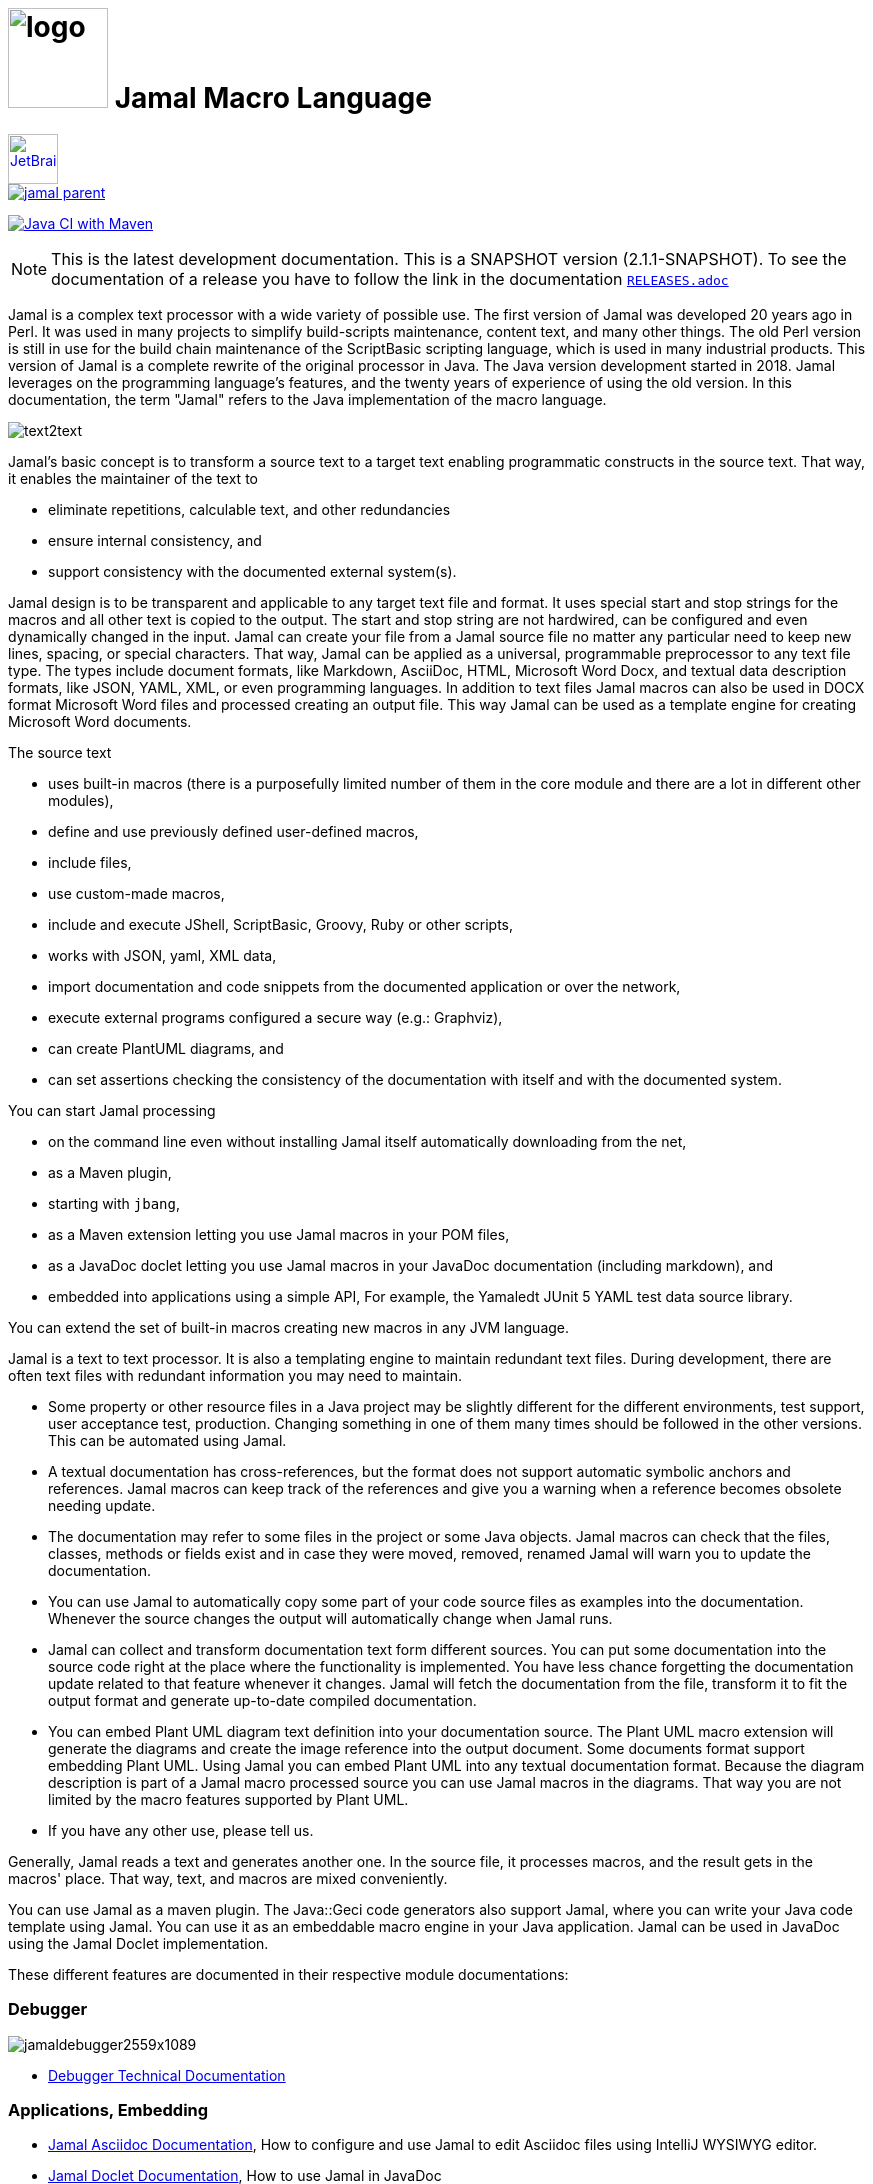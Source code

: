 :imagesdir: images
= image:logo.svg[width=100px] Jamal Macro Language
//DO NOT EDIT THIS FILE; THIS IS GENERATED FROM README.adoc.jam





****
image::jetbrains.svg[Supported,link="https://www.jetbrains.com",width=50px, alt="JetBrains"] Developed using https://www.jetbrains.com/community/opensource/#support[JetBrains OSS License]

image::https://javadoc.io/badge/com.javax0.jamal/jamal-parent.svg[link=https://javadoc.io/doc/com.javax0.jamal]
image:https://github.com/verhas/jamal/actions/workflows/jamal-build.yml/badge.svg[Java CI with Maven,link=https://github.com/verhas/jamal/actions/workflows/jamal-build.yml]
****




NOTE: This is the latest development documentation.
This is a SNAPSHOT version (2.1.1-SNAPSHOT).
To see the documentation of a release you have to follow the link in the documentation link:RELEASES.adoc[`RELEASES.adoc`]


Jamal is a complex text processor with a wide variety of possible use.
The first version of Jamal was developed 20 years ago in Perl.
It was used in many projects to simplify build-scripts maintenance, content text, and many other things.
The old Perl version is still in use for the build chain maintenance of the ScriptBasic scripting language, which is used in many industrial products.
This version of Jamal is a complete rewrite of the original processor in Java.
The Java version development started in 2018.
Jamal leverages on the programming language's features, and the twenty years of experience of using the old version.
In this documentation, the term "Jamal" refers to the Java implementation of the macro language.

image::text2text.png[align=center]

Jamal's basic concept is to transform a source text to a target text enabling programmatic constructs in the source text.
That way, it enables the maintainer of the text to

* eliminate repetitions, calculable text, and other redundancies

* ensure internal consistency, and

* support consistency with the documented external system(s).

Jamal design is to be transparent and applicable to any target text file and format.
It uses special start and stop strings for the macros and all other text is copied to the output.
The start and stop string are not hardwired, can be configured and even dynamically changed in the input.
Jamal can create your file from a Jamal source file no matter any particular need to keep new lines, spacing, or special characters.
That way, Jamal can be applied as a universal, programmable preprocessor to any text file type.
The types include document formats, like Markdown, AsciiDoc, HTML, Microsoft Word Docx, and textual data description formats, like JSON, YAML, XML, or even programming languages.
In addition to text files Jamal macros can also be used in DOCX format Microsoft Word files and processed creating an output file.
This way Jamal can be used as a template engine for creating Microsoft Word documents.

The source text

* uses built-in macros (there is a purposefully limited number of them in the core module and there are a lot in different other modules),

* define and use previously defined user-defined macros,

* include files,

* use custom-made macros,

* include and execute JShell, ScriptBasic, Groovy, Ruby or other scripts,

* works with JSON, yaml, XML data,

* import documentation and code snippets from the documented application or over the network,

* execute external programs configured a secure way (e.g.: Graphviz),

* can create PlantUML diagrams, and

* can set assertions checking the consistency of the documentation with itself and with the documented system.

You can start Jamal processing

* on the command line even without installing Jamal itself automatically downloading from the net,

* as a Maven plugin,

* starting with `jbang`,

* as a Maven extension letting you use Jamal macros in your POM files,

* as a JavaDoc doclet letting you use Jamal macros in your JavaDoc documentation (including markdown), and

* embedded into applications using a simple API, For example, the Yamaledt JUnit 5 YAML test data source library.

You can extend the set of built-in macros creating new macros in any JVM language.

Jamal is a text to text processor.
It is also a templating engine to maintain redundant text files.
During development, there are often text files with redundant information you may need to maintain.

* Some property or other resource files in a Java project may be slightly different for the different environments, test support, user acceptance test, production.
Changing something in one of them many times should be followed in the other versions.
This can be automated using Jamal.

* A textual documentation has cross-references, but the format does not support automatic symbolic anchors and references.
Jamal macros can keep track of the references and give you a warning when a reference becomes obsolete needing update.

* The documentation may refer to some files in the project or some Java objects.
Jamal macros can check that the files, classes, methods or fields exist and in case they were moved, removed, renamed Jamal will warn you to update the documentation.

* You can use Jamal to automatically copy some part of your code source files as examples into the documentation.
Whenever the source changes the output will automatically change when Jamal runs.

* Jamal can collect and transform documentation text form different sources.
You can put some documentation into the source code right at the place where the functionality is implemented.
You have less chance forgetting the documentation update related to that feature whenever it changes.
Jamal will fetch the documentation from the file, transform it to fit the output format and generate up-to-date compiled documentation.

* You can embed Plant UML diagram text definition into your documentation source.
The Plant UML macro extension will generate the diagrams and create the image reference into the output document.
Some documents format support embedding Plant UML.
Using Jamal you can embed Plant UML into any textual documentation format.
Because the diagram description is part of a Jamal macro processed source you can use Jamal macros in the diagrams.
That way you are not limited by the macro features supported by Plant UML.

* If you have any other use, please tell us.

Generally, Jamal reads a text and generates another one.
In the source file, it processes macros, and the result gets in the macros' place.
That way, text, and macros are mixed conveniently.

You can use Jamal as a maven plugin.
The Java::Geci code generators also support Jamal, where you can write your Java code template using Jamal.
You can use it as an embeddable macro engine in your Java application.
Jamal can be used in JavaDoc using the Jamal Doclet implementation.

These different features are documented in their respective module documentations:

=== Debugger
image::jamaldebugger2559x1089.png[]
* link:./jamal-debug/README.adoc#[Debugger Technical Documentation]

=== Applications, Embedding

* link:./jamal-asciidoc/README.adoc[Jamal Asciidoc Documentation], How to configure and use Jamal to edit Asciidoc files using IntelliJ WYSIWYG editor.
* link:./jamal-doclet/README.adoc[Jamal Doclet Documentation], How to use Jamal in JavaDoc
* link:./jamal-maven-plugin/README.adoc[Jamal Maven Plugin README], How to use Jamal as a Maven plugin
* link:./jamal-maven-extension/README.adoc[Jamal Maven Extension README], How to use Jamal as a Maven extension

=== Programming Language Modules


* link:./jamal-ruby/README.adoc#[Ruby Module README], How to use Ruby code in your Jamal source
* link:./jamal-groovy/README.adoc#[Groovy Module README], How to use Groovy code in your Jamal source
* link:./jamal-scriptbasic/README.adoc#[ScriptBasic Module README], How to use ScriptBasic code in your Jamal source

=== Other External Modules

* link:./jamal-io/README.adoc[Io Module README], How to read and write external files from Jamal macros
* link:./jamal-jamal/README.adoc[Jamal Jamal Module README], How to use Jamal inside Jamal as an embedded language
* link:./jamal-markdown/README.adoc[Jamal Markdown Module README], Convert markdown to HTML, main usable together with the Jamal Doclet to have Markdown in JavaDoc
* link:./jamal-mock/README.adoc[Jamal Mock Module README], Mock built-in macros to test macros that are to run in a specific environment
* link:./jamal-plantuml/README.adoc[Jamal PlantUML Module README], Embed PlantUML pictures into your documentation
* link:./jamal-snippet/README.adoc[Jamal Snippet Module README], Use snippets to compile your documentation
* link:./jamal-yaml/README.adoc[Jamal Yaml Module README], Use data from Yaml files in your macros and use macros in your Yaml files
* link:./jamal-json/README.adoc[Jamal JSon Module README], Use data from JSON files in your macros and use macros in your JSON files
* link:./jamal-assertions/README.adoc[Jamal Assertions Module README], contains macros to make assertions to ensure the consistency of your documentation
* link:./jamal-word/README.adoc[DOCX Word Processing README], describes the Jamal Microsoft Word Processing module and the macros that are specific to DOCX processing

=== Test Support

* link:./jamal-testsupport/README.adoc[Jamal Test Module README], Use this module to test your own Java implemented macros

In this readme, we first discuss how the macros look and how Jamal will convert its input to the output.
Then we discuss the API that lets you embed the macro processing into your application.

== Table of contents

. <<Starting,Starting Jamal>>
. <<SimpleExample,Simple Example>>
. <<OtherMacros,Other Macros>>
[lowerroman, start=1]
.. <<comment,`comment`>>
.. <<block,`block`>>
.. <<begin,`begin` and `end`>>
.. <<define,`define`>>
.. <<undefine,`undefine`>>
.. <<eval,`eval`>>
.. <<defer,`defer`>>
.. <<env,`env`>>
.. <<import,`import`>>
.. <<include,`include`>>
.. <<use,`use`>>
.. <<script,`script`>>
.. <<JShell,`JShell`>>
.. <<sep,`sep`>>
.. <<for,`for`>>
.. <<if,`if`>>
.. <<ident,`ident`>>
.. <<verbatim,`verbatim`>>
.. <<export,`export`>>
.. <<options,`options`>>
.. <<try,`try`>>
.. <<catch,`catch`>>
.. <<escape,`escape`>>
.. <<require,`require`>>
.. <<macro,`macro`>>
.. <<debug,`debug`>>
.. <<log,`log`>>
.. <<nullmacro,`no-name macro`>>
. <<argsplit,Macro Argument Splitting>>
. <<parparsing,Standard Built-In Parameter Parsing>>
. <<JamalENV,Jamal Environment Variables>>
. <<httpsres,Resource Files and Web Resources>>
. <<error_messages,Error Messages>>
. <<snippet,Snippet Handling>>
. <<Groovy,Groovy Integration>>
. <<Ruby,Ruby Integration>>
. <<JamalAPI,Jamal API>>
. <<javadoc,JavaDoc>>
. <<documentmaintenance,Maintenance of this document>>




=== 1. Starting Jamal

[[Starting]]
==== Maven Plugin

It is also straightforward to start Jamal using the Maven plugin version.
To do that, you have to have Maven installed, but as a Java developer, you probably have.
Then you can issue the command:

[source]
----
mvn com.javax0.jamal:jamal-maven-plugin:2.1.1-SNAPSHOT:jamal
----

if you have a `pom.xml` file in your directory.

If you do not have, then read the documentation of the Jamal Maven plugin at
`https://github.com/verhas/jamal/blob/master/jamal-maven-plugin/README.md`
It is short and straightforward.

When something goes wrong, then Jamal will give you a detailed error message.
The message will include the file name, line number, and character count where the error happened.
Jamal may think it works fine in other cases, but the output is not exactly what you expected.
Sorry, in this case, the issue, most probably, is with your expectations.
Jamal converts the text following the rules defined in this document.

==== Maven Extension

If you want to use Jamal macros to maintain your Maven POM files, you can do that.
Edit the content of the POM XML in the file `pom.xml.jam`.
This file should contain the POM XML possibly enhanced with Jamal macros.
Create a `.mvn` directory with an `extensions.xml` file in your project root.
About the content and how this Maven extension works read the extension's link:jamal-maven-extension/README.adoc[documentation].

==== Starting Command Line Version

To start Jamal on the command line, you need a command:

[source,bash]
----
java -cp $HOME/.m2/repository/com/javax0/jamal/jamal-engine/2.1.1-SNAPSHOT/jamal-engine-2.1.1-SNAPSHOT.jar:$HOME/.m2/repository/com/javax0/jamal/jamal-api/2.1.1-SNAPSHOT/jamal-api-2.1.1-SNAPSHOT.jar:$HOME/.m2/repository/com/javax0/jamal/jamal-tools/2.1.1-SNAPSHOT/jamal-tools-2.1.1-SNAPSHOT.jar:$HOME/.m2/repository/com/javax0/jamal/jamal-core/2.1.1-SNAPSHOT/jamal-core-2.1.1-SNAPSHOT.jar:$HOME/.m2/repository/com/javax0/jamal/jamal-cmd/2.1.1-SNAPSHOT/jamal-cmd-2.1.1-SNAPSHOT.jar: javax0.jamal.cmd.JamalMain options
----

It is not a user-friendly approach.
You do not want to type all the paths, and the JARs every time you want to start Jamal.
For this reason, there is a file, `jamal.sh` that has the following content:

[source,bash]
----
#!/usr/bin/env bash
MODULES="api engine core tools cmd"
REPO=$HOME/.m2/repository/com/javax0/jamal
VERSION=2.1.1-SNAPSHOT

for MODULE in $MODULES ; do
  if ! test -f $REPO/jamal-$MODULE/$VERSION/jamal-$MODULE-$VERSION.jar;, then
    if command -v wget &>/dev/null;, then
      wget --no-check-certificate https://repo1.maven.org/maven2/com/javax0/jamal/jamal-$MODULE/$VERSION/jamal-$MODULE-$VERSION.jar -O $REPO/jamal-$MODULE/$VERSION/jamal-$MODULE-$VERSION.jar
    else
      if command -v curl &>/dev/null;, then
        curl https://repo1.maven.org/maven2/com/javax0/jamal/jamal-$MODULE/$VERSION/jamal-$MODULE-$VERSION.jar -o $REPO/jamal-$MODULE/$VERSION/jamal-$MODULE-$VERSION.jar
      else
        echo "There is no curl nor wget available"
        exit -1
      fi
    fi
  fi
done

CLASSPATH=""
for MODULE in $MODULES ; do
  CLASSPATH=$REPO/jamal-$MODULE/$VERSION/jamal-$MODULE-$VERSION.jar:$CLASSPATH
done

java -cp $CLASSPATH javax0.jamal.cmd.JamalMain $*
----

The shell variable `MODULES` should list the Jamal modules you may need to use in your processing.
The basic modules needed under every circumstance are listed in the example.
The other modules available are `snippet`, `scriptbasic`, `groovy`, `ruby`, `plantuml`, and `debug`.
The shell variable `REPO` must be set to point to the repository where your local JAR files are.
`VERSION` has to be the latest version or the one you intend to use.

The invocation of the shell script is `./jamal.sh options` where the `options` have the `key=value` format.
If you use a simple option `help`, then Jamal will print out a short screen that looks something like this:

[source,text]
----
Usage: jamal [options] input output
  -help                      help
  -shcnf                     show the configuration values from ~/.jamal/settings.(properties|xml)
  -version                   display version
  -verbose                   print out the conversions
  -open=<macroOpen>          the macro opening string
  -close=<macroClose>        the macro closing string
  -depth=<depth>             directory traversal depth, default is infinite
  -debug=<debug>             type:port, usually http:8080
  -include=<include>         file name regex pattern to include into the processing
  -exclude=<exclude>         file name regex pattern to exclude from the processing
  -source=<sourceDirectory>  source directory to start the processing
  -target=<targetDirectory>  target directory to create the output
  -from=<regex>              pattern for the file name transformation.
  -to=<replacement>          replacement for the file name transformation.
  -dry-dry-run               run dry, do not execute Jamal
  -dry-run                   run dry, do not write result to output file
  -docx                      treat the input as a docx, Microsoft Word file


----

The command line can contain options and parameters.
Most of the options have single character version and also multiple character versions.
The option values have to be written after the option in case the option is single character and with a `=` is multiple-character.

The options you can use with the command line version of Jamal are the followings:

* `--dry-dry-run` will tell Jamal to perform a dry run without invoking the conversion.
Use this opition to test the input and output pattern to see which files will Jamal process and what output files it will create.

* `--dry-run` is a dry run, but not so dry as `--dry-dry-run`.
When this option is used the Jamal processing is performed, but the result is not saved into the out.
Using this option you can see what files Jamal will process and you can also see if there is any error during the processing.

* `-c` or `--close=<macroClose>` specifies the macro closing string.
The default macro closing string is `}`.
When using this option mind that some characters need escape on the command line.

* `-o` or `--open=<macroOpen>` specifies the macro opening string.
The default macro opening string is `{`.
When using this option mind that some characters need escape on the command line.

* `-f` or `--file` instructs Jamal not to parse the directory for input files.
When this option is used Jamal will process the command line parameter `<inputFile>` and it will write the output to `<outputFile>`.

* `-s` or `--source=<sourceDirectory>` specifies the source directory where Jamal will start looking for input files.
The file listing is recursive going into subdirectories.
The default value is the current directory.

* `-d` or `--depth=<depth>` limits the dept of directory recursion.
The default value does not limit the depth.

* `-e` or `--exclude=<exclude>` exclude the files that match the pattern `<exclude>`.
The pattern can be usualy file matching wild-card pattern or regular expression if the option `-x`, `--regex` is used.
The default value is not to exclude any file.

* `-i` or `--include=<include> ` include the files that match the pattern `<include>`.
The pattern can be usualy file matching wild-card pattern or regular expression if the option `-x`, `--regex` is used.
The default value is `*.jam`.

* `-r` or `--transform=<transform> [<transform>]` define one or more transformation.
When multiple files are processed this transformations are used to calculate the output file name from the input file name.
The option must have two values.
The first value is the regular expression, the second parameter is the replacement string.
These are the parameters that will be used in the Java method `inputFileName.replaceAll(a,b)` to calculate the output file name.
The default value is `\.jam$` and an empty string.
The default value will cause `replaceAll` to chop off the `.jam` extension from the end of the file.
That way, For example, `pom.xml.jam` will be converted to `pom.xml`.

* `-t` or `--target=<targetDirectory>` can specify the target directory where the output will be stored.
If input files are under some subdirectories of the `<sourceDirectory>`, then the same directory structure will be created for the output.
The default value is the current directory.

* `-x` or `--regex` use regular expression for the `<include>` and for the `<exclude>` values.
Transform is always interpreted as regular expression.

* `-g` or `--debug=<debug>` start the code in debug mode.
To use this option the debugger module implementing the debugger must be on the classpath.
This is automatically ensured when Jamal is started using jbang using the `jbang jamal@verhas` command.
The parameter `<debug>` is the debugger configuration string.
To use the web based debugger you can specify `http:8080`.
With that parameter the debugger will start to listen on the port `8080` on the localhost ip.
The client code that runs in the browser can also be downloaded from the same server from the `http://localhost:8080` address.
If you specify a different port, then from that port.

* `-v` or `--verbose` verbose output

* `-h` or `--help` help

* `<inputFile>` the input file in case the option `-f` or `--file` was used

* `<outputFile>` the output file in case the option `-f` or `--file` was used


==== Starting with JBang

JBang (https://www.jbang.dev) is a popular command line tool that eases the startup of Java applications.
Jamal can be started using JBang.

This may be the choice for you if you want to use Jamal, but you do not even have Java installed.
Installing JBang is extremely simple.
When running Jamal using JBang, Jbang will install everything that is needed to execute Jamal is a clean and non-intrusive way.

To start Jamal when you have JBang installed on your machine the command line to start Jamal is

[source,bash]
----
jbang jamal@verhas ... options ...
----

This command will invoke the command line version automatically caring about all the Jar files.
The syntax and meaning of the options are the same as in case of the command line version.
This startup also loads all the Jamal extensions, including `snippet`, `scriptbasic`, `groovy`, `ruby`, `plantuml`, and `debug` (1.7.3 and later) and some others.
If you want to see the exact list of the modules this startup loads have a look at the link:jbangstarter.java[starter] file.

NOTE: The possibility to start Jamal using JBang was developed for the version 1.7.3, and it was retrofitted for the version 1.7.2 before the release of 1.7.3.

[NOTE]
====
If you have used Jamal with jbang before, then jbang will store its catalog file in the local cache.
When you start Jamal using `jbang jamal@verhas ...` and you see an old version starting, then delete the file

```
~/.jbang/cache/urls/d917b991facb86b9860fa179df2c804fc2090cc76a83fb15b49f47cc2e885f7c/jbangstarter.java
```

After that you can start jbang again.
It will download the new catalog, always pointing to the latest release.
You will find the command that deletes this file in the root of the project in the shell script `jbang-cache-evict`.
====

==== JShell

You can start Jamal using JShell.

NOTE: This start mode is experimental and is supported only for the release 1.6.5
It is recommended to use jbang instead.

All you need to do is execute the following command:

[source]
----
jshell https://git.io/jamal
----

NOTE: The URL is a shortened URL of GitHub.
It redirects to `https://raw.githubusercontent.com/verhas/jamal/master/jamal-cmd/jamal.jshell`

It will start Jamal to process all files with `.jam` extension in the current directory and below.
The output files will have the same name as the processed file without the `.jam` at the end.
For example, `pom.xml.jam` will be processed to `pom.xml`.

You do not even need to install Jamal.
If you have Java 11 or later installed, you can execute the above command.
JShell will download and execute the script from the URL depicted above.
The script will check if Jamal is installed on your machine.
If it is not installed, it will automatically download the needed JAR. When the JAR files are downloaded, it will start Jamal in the current working directory using the default settings.
You can alter the settings using the `jamal.options` file.
If this file does not exist in the current working directory, then the JShell script will create one containing the default settings.


==== Debugging Macro Conversions

When something goes wrong, Jamal gives you a detailed error message.
The message will include the file name, line number, and character count where the error happened.
In other cases, Jamal may think it works fine, but the output is not exactly what you expected.
Sorry, in this case, the issue, most probably, is with your expectations.

In cases like that, you can try to debug the execution of the macro engine.
There are two possibilities:

. use the trace functionality, or
. use the debugger.

The trace functionality can create a detailed XML trace of the execution that can later be examined.
The trace information is structured with nested structures.
XML is a format that can accommodate such nested structures and has very extensive editor support.

The debugging functionality can execute the macro transformation step-by-step providing interactive debugger user interface.
The tracing functionality was developed earlier and its importance lessens by the introduction of the debugger.

===== Tracing

To get a trace file during the execution of Jamal you can

[source]
----
-Djamal.trace=tracefile.xml
----

on the command line that starts Jamal.
It will specify a trace file, in this case, `tracefile.xml`.
If it is more convenient, you can also specify the trace file using the environment variable:

[source]
----
export JAMAL_TRACE=tracefile.xml
----

The environment variable is taken into account only if the `jamal.trace` system property is not defined.

The trace file will contain all the macro evaluations' inputs and outputs.
Since there can be many Jamal evaluations one after the other, Jamal does not overwrite old trace information.
It appends the new trace information.
Before starting Jamal, you can manually delete the trace file.
Trace files grow large quickly.
If you do not want to trace anymore, do not forget to unset the environment variable typing

[source]
----
unset JAMAL_TRACE
----

to avoid an excessively large trace file growing on your disk.

===== Debugging

To debug a Jamal macro processing you have to start Jamal in debugging mode.
Jamal switches on debugging mode if the system property `jamal.debug` or the environment variable `JAMAL_DEBUG` is defined.
The value of the property or the variable controls which debugger starts and how.

Currently, there are two debuggers implemented:

. web based debugger with UI written in React.js
. a TCP/telnet based debugger.

The detailed technical documentation of the server side of the debuggers is described in the document link:./jamal-debug/README.adoc[debugger readme].
The TCP based debugger is only for experimental purposes or when the web based debugger is not available.

Here we briefly describe the web based debugger.
Since the UI can best be described with pictures, especially with moving pictures the documentation is created in screen capture videos.


To start Jamal in debugger mode you can specify

[source]
----
-Djamal.debug=http:8080
----

on the command line that starts Jamal.
It will specify the web based debugger, hence the `http` and the port, in this case `8080`.
If it is more convenient, you can also specify the `http:8080` debug option file using the environment variable:

[source]
----
export JAMAL_DEBUG=http:8080
----

The environment variable is taken into account only if the `jamal.debug` system property is not defined.

If you do not want to debug anymore, do not forget to unset the environment variable typing

[source]
----
unset JAMAL_DEBUG
----

In debug mode Jamal stops twice for each macro evaluation.
Once when it selects the next text without macro from the actual start of the input, or a macro at the start of the input.
Second time when the macro was evaluated, and the text is appended to the output.

If you open your browser after you started Jamal in debug mode and try to open the url `http://localhost:8080` you will get the debugger UI in your browser.
This user interface will let you see the current input, the current output, the defined built-in and user defined macros.
You can let the code run, make one step macro evaluation, go into nested macro evaluation, evaluate text interactuvely in the current evaluation envirionment and so on.


[[SimpleExample]]
=== 2. Simple Example

As a quick sample to have a jump start what Jamal can do:

[source]
----
{@define fruit(color,name,actualSize)=we have an color name of size actualSize}
{fruit/red/apple/20ounce}
{fruit/green/melon/1kg}
----

will be converted by Jamal to the file

[source]
----
we have an red apple of size 20ounce
we have an green melon of size 1kg
----


In this sample, the built-in macro `define` is used to define a so-called user-defined macro `fruit`.
This macro has three arguments named `color`, `name`, and `actualSize`.
When the user-defined macro is in use, the actual values replace these arguments.

Note that the macros open with the `{` character and close with the `}` character in this example.
These are not hardwired in Jamal, and there is not even a suggested default for that.
The embedding application has to define the opening string and the closing string.
For example, the embedding Java::Geci application uses `{%` and `%}` as macro open and macro close strings.
It does it because the `{` and `}` characters frequently appear in the Java source code.
On the other hand, Java code rarely uses the `{%` or `%}` format.
In this documentation, we use the `{` and `}` strings.

However, you have to be aware that this is NOT enforced.
It is not even a recommendation or a convention.
You can specify the macro opening and closing string as the program parameter, and the Jamal source code can also change it.
You can change them using the built-in <<sep,`sep`>> macro (<<sep,see later>>) in the Jamal source.

There is one exception where Jamal uses `{` and `}` as hardwired strings for macro opening and closing.
This exception is implemented in version 1.5.0 and later.
When you import a file into your code, and the imported file starts with the characters `{@`, the import will use `{` and `}`.
This way, you can easily import files from external sources, like a JAR file or via the web.
The package that defines an import file can use the `{` and `}` characters.
Even if your Jamal file uses different macro opening and closing strings, you do not need to change it to `{` and `}` in this particular case.
You may have `[[` and `]]` as opening and closing strings.
In this case, you write `[[@import res:MyResource.jim]]` as an example, and it still will be imported correctly.

The parameters are separated using the first non-space, non-alphanumeric character following the macro's name in the macro use.
Thus, you can write

[source]
----
{fruit/red/apple/20ounce}
{fruit|red|apple|20ounce}
{fruit.red.apple.20ounce}
{fruit :red:apple:20ounce}
----

the output will be the same for each line:

[source]
----
we have an red apple of size 20ounce
we have an red apple of size 20ounce
we have an red apple of size 20ounce
we have an red apple of size 20ounce
----


NOTE: In the last example, we used the `:` character as the separator.
When the name of a macro contains one or more  `:` characters, then the macro is global.
Since this character can also be part of the macro's name, there must be a space before it.

There are also some other rules that make it possible to use a space as separator character.
When a macro has exactly one argument, then the parsing follows special rules.
It is also possible to invoke a macro with more or less number of arguments than are defined using the option `lenient`.
These are advanced topics and are detailed later.

[[OtherMacros]]
=== 3. Other Macros

`define` is not the only built-in macro in Jamal.
The comprehensive list of built-in macros are

 * <<comment,`comment`>>
 * <<block,`block`>>
 * <<begin,`begin` and `end`>>
 * <<define,`define`>>
 * <<eval,`eval`>>
 * <<env,`env`>>
 * <<export,`export`>>
 * <<import,`import`>>
 * <<include,`include`>>
 * <<use,`use`>>
 * <<script,`script`>>
 * <<JShell,`JShell`>>
 * <<sep,`sep`>>
 * <<for,`for`>>
 * <<if,`if`>>
 * <<ident,`ident`>>
 * <<verbatim,`verbatim`>>
 * <<options,`options`>>
 * <<try,`try`>>
 * <<escape,`escape`>>
 * <<require,`require`>>

You use the built-in macros with `#` or `@` in front of the macro's name.
These characters signal that the macro is built-in (as opposed to user defined).
The typical use is to start a macro with the `@` character.
In that case, the macro evaluates the rest of the input till the matching closing string.



image::evaluationorder.svg[]


If the macro starts with the `#` character, then the input is first parsed for other macros.
These macros are evaluated, and their results replace their occurrences in the code.
Only after this, the macro we are looking at is evaluated.


For more about definition scopes and exporting, read the section about <<export,`export`>>.
In that section we discuss the evaluation order of the macros in great detail.


[[comment]]
==== i. `comment`

since 1.0.0 (core)

`comment` is used to insert comments to the input.
It can also be used to enclose definitions without side effects, but this is not recommended.
For that purpose, use the [`block`](#block) macro.


For more about definition scopes and exporting, read the section about <<export,`export`>>.
In that section we discuss the evaluation order of the macros in great detail.


[source]
----
this is some {@comment this text
will not appear in the output}text
----

will generate

[source]
----
this is some text
----


Note that this is important to use the `@` character in front of the keyword `comment` to make it a real comment.
If the macro character `#` is used, like `{#comment comment_text}`, then the `comment_text` part will be evaluated.
If there is some macro in the `comment_text` that modifies the evaluation state, then the modification will happen.
For example, if the `comment_text` defines some global macro, then the defined macro can be used after the `comment` block.

It is safe to say always to use `{@comment ...}`.
When the code needs the evaluation, then use the [`block`](#block) macro.

[[block]]
==== ii. `block`

since 1.0.0 (core)

`block` is technically the same as `comment`.
It is recommended to use the `comment` macro with the `@` starting character.
In that case the content of the comment is not interpreted by Jamal.
Use the `block` with `#` to have the content interpreted.
Block should be used to enclose definitions to a scope level.
Note that the result of the macro `{#block ... }` is an empty string.


For more about definition scopes and exporting, read the section about <<export,`export`>>.
In that section we discuss the evaluation order of the macros in great detail.


[[begin]]
==== iii. `begin` and `end`

since 1.0.0 (core)

The macros `begin` and `end` start and close a local definition scope.
This is similar as using a `{#ident ... }` macro to create a new scope for the evaluation of the macros inside it.
The text between the `{@begin}` and `{@end}` will be evaluated in a new scope.
Any user defined macro in this scope is going to be local, unless exported or has a `:` in the name.

It is recommended to use `begin` and `end` when the structure is complex, and it is more readable to use the `begin`, `end` macros than a simple `block`.
To ensure that all `begin` has an `end` you can name the blocks.
You can put an arbitrary string after the macro name `begin` and if you do, then you have to repeat the same string after the macro name `end`.
The spaces from the beginning, and the end of the parameter are trimmed.

[source]
----
{@define Z=1}
{@begin alma}
   {@define Z=2}{Z}
   {@define S=2}{@export S}
{@end alma }{Z}{S}
----

will result

[source]
----
   2

12
----


First `Z` is defined to be the string `"1"` (without the quotes).
Then we start a new scope, named `alma`.
Inside this new scope we redefine the macro `Z` to be `2`.
When we use `Z` writing `{Z}`, then it will output `2` here.
We also define `S` to be `2` and we also <<export,`export`>> it.
Exporting means that the definition will get to the surrounding scope.
After that we close the scope named `alma`.
When closing the scope there is an extra space after the name, but it does not matter.
Now `S` is `2`, because it was exported and `Z` is `1`, because it was defined to be `1` on this level and was not exported from the nested level.


For more about definition scopes and exporting, read the section about <<export,`export`>>.
In that section we discuss the evaluation order of the macros in great detail.


Scopes are nested, stacked into each other any levels.
Scopes are opened by many things, like macro start, or including a file.
You can close a scope using the macro `end` that was opened with a matching `begin`.
You cannot not close a scope using `end` that was opened by something else.
For example, you cannot get into the scope of the including file putting a pair-less `end` macro into an included file.
This will trigger a processing error.
It is also an error if a `{@begin...}` does not have its `{@end...}` pair in the main file or in any included or imported file.

[[define]]
==== iv. `define`

* since 1.0.0 (core)
* since 1.6.4 `default` as special macro
* since 1.7.4 `default` macro first argument, macro can be defined to evaluate verbatim
* since 1.7.6 optional and extra ignored arguments
* since 1.12.3 options can also be used to define optional, failing, pure and verbatim macros
* since 1.12.3 option `RestrictedDefineParameters` can be used to restrict parameters to be only identifiers
* since 1.12.5 option `export` can be used as a shorthand instead of define and export one after the other
* since 2.0.0 option `tail` to parse the tail parameters as a single string

===== Define basics

`define` defines a user-defined macro in the current scope.

For more about definition scopes and exporting, read the section about <<export,`export`>>.
In that section we discuss the evaluation order of the macros in great detail.


The syntax is

[source]
----
{@define id(arguments)=body}
----

or

[source]
----
{#define id(arguments)=body}
----

The arguments part is optional in case there are no arguments for the macro.
In that case the macro syntax is

[source]
----
{@define id=body}
----

or

[source]
----
{#define id=body}
----

or

[source]
----
{@define id()=body}
----

or

[source]
----
{#define id()=body}
----

Using the `()` characters after the identifier of the macro is optional, and the result is exactly the same as if it omitted.
The two definitions are equivalent.

NOTE: There is one exception, when you have to use `()` even for empty parameter list.
This is the case, when the `id` ends with a colon `:`.
In this case the definition `{@define id:=...}` would be ambiguous, because using `:=` instead of `=` has a special meaning (see it later).

When the macro is used, the arguments are replaced in the body by the actual parameters supplied at the place of use.
The arguments are specified as a comma-separated list.
They are usually identifiers.

Note that the arguments do not have any special syntax.
The only requirement is that they do not contain a comma `,`, a closing parenthesis `)` and they do not start or end with `...`.
That is because the list is comma-separated, because `)` terminates the list of the arguments, and a `...` prefix or postfix denotes optional arguments.
It is recommended, though, to use normal identifiers and no spaces in the argument names.
This is only a recommendation and is not enforced by Jamal.
You may need to process some special text.
You may need some specially named arguments.
In the examples, you usually see that the arguments start with a `$` character.

Somebody may follow other conventions, like starting every argument with the `*` or enclosing the argument names between `|` or `/` or some other characters.
These practices can be absolutely okay so long as long they support the readability of the macro body and the use of the macro.
Applying such practices may help to visually separate the macro arguments from the textual content of the macro body.

From practice, we see that in case of longer macros using simple, argument names with one or only a few letters may lead to some error.
For example, the macro:

[source]
----
{@define fox(x)=The brown fox jumps over the high x}{fox fence}
----

will result

[source]
----
The brown fofence jumps over the high fence
----


This is probably not the result that the macro creator wanted.
They probably missed the point that the word `fox` also contains an `x`.

To ensure that the argument replacing is consistent, the argument names cannot contain each other as a substring.
Assume that there is an argument `a` with an actual parameter value `oneA`.
There is another argument named `aa` with an actual value `twoAs`.
In this case the occurrences of `aa` in the body could be replaced to `twoAs` or `oneAoneA`.

Although Jamal could define some rule, like left-to-right, or right-to-left, or longer-first evaluation these could still lead to a hard-to-read situations.
Jamal suffers from hard to read situations already without this extra headache.
To avoid that Jamal does not allow you `a` and `aa` as argument names to a macro definition the same time.

During the replacement a parameter value may be a string that contains the name of one or more argument names.
This is absolutely legit.
The use of the macro should not, and does not depend on the names used to define the macro.
The macro parameter names inside the actual parameter values will NOT be replaced with the parameter value(s) that were provided for the other argument(s) inside the value of the parameter.
For example:

[source]
----
{@define z(*a,*b,*c,*d)=When a *a can *b, then *c can *d}
{z /leopard and a *c/run/fish/fly}
----

will result

[source]
----
When a leopard and a *c can run, then fish can fly
----


even though `*c` is a `fish`, but the characters `*c` in the output come from the value of a parameter, and therefore it is not replaced.

===== Option `RestrictedDefineParameters`

In the example above the parameter names started with the `*` character.
These are not identifier names.
Identifiers start with the letters `a-z` or `A-Z`, `$`, `:` or underscore `_` and can contain any of these on consecutive positions and also digits.
If you want to restrict the macro definitions to use only identifiers as symbolic names for user defined macro arguments you can use the option  `RestrictedDefineParameters`.

[source]
----
{@options RestrictedDefineParameters}
{@define z($a,$b,$c,$d)=When a $a can $b, then $c can $d}
{z /leopard and a $c/run/fish/fly}
----

will result

[source]
----
When a leopard and a $c can run, then fish can fly
----




but the previous sample, using parameter names starting with the character `*` would result in an error.

===== Special User Defined Macros

In Jamal user defined macros are defined using the `define` macro.
Internally, a user defined macro can be anything that implements a specific Java interface.
Jamal only requires that it can be evaluated and that it handles the string arguments passed to it.
Some built-in macros implemented in external packages, like the Yaml package have their implementation.
It means that they create user defined macros that you can pass parameters, and their evaluation results some output, but they are not "classical" user defined macros.
They just behave like the macros that are defined using `define`.
Foe example the macro `counter:define`from the Snippet package creates a "user defined" macro that results a number when used, but it also changes the value at every invocation.

===== Macro redefine

Macros can be redefined at any point.
For example

[source]
----
{@define a=1}{@define a=2}{a}
----

will result

[source]
----
2
----


It is possible to use a question mark `?` after the macro keyword `define`.
In that case the macro is only defined if is NOT yet defined in the current scope or any other outer scope.

[source]
----
{@define a=1}{@define ? a=2}{a}
----

will result

[source]
----
1
----


It is also possible to use a `!` instead of the `?`.
In this case the macro `define` will report an error if the macro is already defined.

[source]
----
{@define a=1}{@try! {@define! a=2}}
----

will result

[source]
----
The macro 'a' was already defined.
----


NOTE: The macro `try!` will catch the error and send the error message to the output.
This is mainly used for debugging and in this case for documentation purposes.

When a user defined macro is evaluated, the result of the macro is evaluated again resolving all the macros that happen to be in the result.
This can be prevented using the <<verbatim,`verbatim`>> macro.
You can also read more details on the macro evaluation order in the chapter <<verbatim,`verbatim`>>.

If you use the `~` (tilde) character after the keyword `define`, then the macro will be evaluated "verbatim" by default.
It means that the value of the user defined macro will not be evaluated like if it was used with the macro `verbatim`.
For example:

[source]
----
{@define x=1966}
{@define a={x}}
{a} evaluates first to the macro `x` and, then that evaluates to 1966
{@verbatim a} stops before the evaluation of the result of the macro and this way it is the same as
{@define ~ a={x}}{a}
----

will result

[source]
----
1966 evaluates first to the macro `x` and, then that evaluates to 1966
{x} stops before the evaluation of the result of the macro and this way it is the same as
{x}
----


If, for any reason, you need to evaluate the result of such a macro you can use `eval` or `!` when using th e macro.

[source]
----
{@define x=1966}
{@define a={x}}{a} is the same as
{@define ~ a={x}}{!a}
----

will result

[source]
----
1966 is the same as
1966
----


[NOTE]
====
You cannot use `!` together wit the macro  `verbatim`.
This is because the format `{!@verbatim ...}` is the same as simply `{...}` without the `!` and the `@verbatim`.
On the other hand when the macro would almost always be used together with `verbatim`, then it makes sense to define the macro to be a verbatim user defined macro.
In the few cases when it would be used without `verbatim` you can use `!`.

The macros in the module Yaml define the object structures read from the Yaml format as verbatim user defined macros.
When you use such a macro, like `{yaml}` the Yaml formatted string representation of the data is the result of the macro.
Yaml itself may use the JSON compatible `{A:1, B:2, ..., X:88}` format, which Jamal may mistakenly try to interpret as a macro.
To prevent this these Yaml data containing user defined macros are verbatim by default.
====

===== Global Macros

When the name of the macro contains at least one colon character `:`, then the macro will be defined in the global scope.
Global scope is the top-level scope, and it means that a macro like that can be used everywhere in the text after it was defined.

For example, modifying a bit our example from the "<<begin, `begin` and `end`>>" section

[source]
----
{@define A:Z=1}
{@begin alma}
{@define A:Z=2}{A:Z}
{@end alma }{A:Z}
 
----

will result

[source]
----
2
2
 
----


In this case the macro `A:Z` is a global macro because it has a `:` in the name.

It is also possible to define a user-defined macro to be global without `:` in the name.
If the very first character of the name of the macro is `:`, then this character is removed, but the macro is defined in the global scope.
Further modifying the example we get:

[source]
----
{@define :Z=1}
{@begin alma}
{@define :Z=2}{Z}
{@end alma }{Z}
----

which will result:

[source]
----
2
2
----


Note that you cannot use `{:Z}` when using the global macro.
The `:` character in this case is not part of the name.
Also note that you can define a local macro even if there is a global macro of the same name.
For example

[source]
----
{@define :Z=1}
{@begin alma}
{@define Z=2}{Z}
{@end alma }{Z}
----

which will result:

[source]
----
2
1
----


The `define` inside the `begin`, and `end` delimited scope does not redefine the global scoped `Z`.
It defines a scope local macro, which gets out of scope with the macro `end`.

When a user-defined macro is used, the parameters are defined after the name of the macro.
In the case of user-defined macros, there is no `@` or `#` in front of the name of the macro.
Optionally there may be a `?` character.
In that case, the result of an undefined user macro will be the empty string.
In most other cases using an undefined user macro results an error.

[source]
----
{@try! {undefinedMacro}}
this is empty string >>{?undefinedMacro}<<
----

which will result:

[source]
----
User defined macro '{undefinedMacro ...' is not defined.
this is empty string >><<
----


NOTE: The <<try,`try`>> built-in macro is mainly for debugging purposes and returns the error message itself.

If you automatically want to interpret all user defined macro reference if there was a `?` in front of them, then you can use the option `emptyUndef`.
With this option there is no need for the `?` in front of the macro name, every undefined macro will evaluate to empty string.

[source]
----
{@options emptyUndef}>{?notDefined}<>{notDefined}<
----

results

[source]
----
><><
----


==== Exported Macros

When you define a macro it gets into the local scope unless you define it global.
It is possible to export a macro after it was defined.
Exporting a macro right after the definition is so common that the option `export` does the same.
For example, the following sample

[source]
----
{#block
{@define A=not exported}
{@define B=exported explicitly}{@export B}
{@define [export] C=exported using option}
}
A: {?A}
B: {?B}
C: {?C}
----

will result the output

[source]
----
A:
B: exported explicitly
C: exported using option
----


[[default]]
===== Default macro

In addition to having a `?` character or using the `try` macro, there is another possibility to avoid the error in case of an undefined macro.
If the macro `default` is defined, then it will be used instead of any undefined macro, even when the `?` character is used in front of the macro name.

Example:

[source]
----
>>{?hoppala}<<
{@define default=wupppss}{hoppala}
>>{?hoppala}<<
----

Result:

[source]
----
>><<
wupppss
>>wupppss<<
----


[NOTE]
====
During the design there were two possibilities.
One, to let the `{?...}` macro use perform the same way as if there was no defined `default` macro.
The other, to let the `{?...}` use the `default` macro.
We selected the second option because in that case there is a fallback.
You can simply write `{#ident {@undefine default}{?...}}`.
If we selected the first option, then the `{?...}` macro would not have and alternative way to use the default macro.
====

[source]
----
{@define default=wupppss}\
{#ident {@undefine default}>>{?hoppala}<<}>>{?hoppala}<<
----

results

[source]
----
>><<>>wupppss<<
----


Because it is cumbersome to write `{#ident {@undefine default}{?...}}` every time the option `:noUndefault` can also be used.

[source]
----
{@define default=wupppss}\
{@options :noUndefault}>>{?hoppala}<<{@options ~:noUndefault}>>{?hoppala}<<
----

results

[source]
----
>><<>>wupppss<<
----


The macro `default` can have arguments, and they will be handled as they should be.

[source]
----
{@define default($x)=wupppss $x}{hoppala zumzum}
>>{?hoppala zumzum}<<
----

Result:

[source]
----
wupppss zumzum
>>wupppss zumzum<<
----


Note that there can be many undefined macros, and the different macros may expect different number of parameters.
If the number of the actual parameters is not the same as what the defined `default` expects Jamal will stop with error.
Consider the use `{@options :lenient}` along with the definition of the `default` macro, or a default macro with optional arguments.

Starting with the version 1.7.4 the macro `default` can have a special first parameter.
If the first argument of the macro is either `$macro` or `$_`, then this parameter will hold the name of the macro, which was not found.
That way the `default` macro can use the name of the macro in its evaluation.

Example:

[source]
----
{@options :lenient}
{@define default($_,$x)={@if |$x|<$_>$x</$_>|<$_/>}}{hoppala}
{bikkala zz}
----

Result:

[source]
----
<hoppala/>
<bikkala>zz</bikkala>
----


Starting with the version 1.7.6 Jamal introduced optional arguments to user defined macros.
(Details are a bit later.)
You can use optional arguments when you define a `default` macro.
For example:

[source]
----
{@define default(...)=DEFAULT}{huppala}{bumbala}{wopsydosy}
----

will result

[source]
----
DEFAULTDEFAULTDEFAULT
----


The parameters stand after the name of the macro separated by a separator character.
The first non-whitespace and non-alphanumeric character after the name of the macro is the separator character.
It can be `/` as in the examples below, but it can also be any non-alphanumeric character.
The number of parameters should be exactly the same as the number of argument unless the `{@options :lenient}` was specified, or the `...` was used to denote optional arguments.
In the case of optional arguments, the missing arguments will be zero-length strings.
If there are extra parameters, they will be ignored.

The separator character cannot be an alphanumeric character (letter or digit, Unicode categories Lu, Ll, Lt, Lm, Lo, and Nd).
Any other Unicode character can be used as a parameter separator character.

If the user-defined macro has exactly one argument, then there is no need to use a separator character.
The sole parameter of the macro can start after the name of the macro at the first non-whitespace, alphanumeric character.
For example,

[source]
----
{@define enclose(a)=<!!a!!>}
{enclose this text}
----

will result

[source]
----
<!!this text!!>
----


The parameter, in this case should start with an alphanumeric character or with a macro start string.
If it starts with something else, then that character will be the separator character that separates the parameters.
In this case, because there is only one parameter it will separate the macro name from the parameter.
For example,

[source]
----
{@define enclose(a)=<!!a!!>}
{enclose /-}
----

will result

[source]
----
<!!-!!>
----


Writing
[source]
----
{enclose -}
----

will result

[source]
----
<!!!!>
----


because `-` is not alphanumeric and therefore it is treated as a separator character separating a single empty string.
On the other hand

[source]
----
{@define enclose(a)=<!!a!!>}
{@define dash=-}
{enclose {dash}}
----

will work, and the result will be

[source]
----
<!!-!!>
----


This is because the `{` in this case is the macro start string.
in that case, the first character of it is not considered to be as a separator character even though it is not alphanumeric.

There are cases when it is necessary to use a separator character.
In some cases the parameter starts with a significant space.
In other cases it starts with a character that is not alphanumeric.
In that case the above macro should be used like the following three examples:

[source]
----
{enclose |+this text}
{enclose ||this text}
{enclose | this text}
----

These uses of the above macro will result

[source]
----
<!!+this text!!>
<!!|this text!!>
<!! this text!!>
----


In the second line in the examples, the separator character is used in the parameter.
Because the macro needs only one argument all the rest of the parameter until the macro closing string is used as the single parameter.
It is not split up further along the later occurrences of the separator character.
Just use any non-alphanumeric character in front of the parameter that looks good.
You need not worry that the character itself presents in the content.

[source]
----
{@options ~lenient}
{@define x(a,b)= |a b|}
{@try!{x/s/h/t}}
----

will result an error, because there are too many arguments:

[source]
----
Macro 'x' needs 2 arguments and got 3
>>>s
>>>h
>>>t
----


NOTE: In the example above we switched off the lenient mode, because it was already switched on for some previous samples.

The rule that the separator character is not considered as another separator in the rest of the argument is valid only when there is only one argument.
In case of multiple arguments this could easily lead to unreadable macro use.
The above example modified to be lenient demonstrates this:

[source]
----
{@define x(a,b)= |a b|}{@options :lenient}
{x/s/h/t}
----


will result

[source]
----
|s h|
----


The provided third value, `t` is ignored.

There are situations where the use of a separator character is not a must, but the use of it helps the readability.
Consider, For example, `{enclose/a/b/v}`.
We know  from earlier that `enclose` has only one argument, however the use of it looks like it has three.
The one argument it has is `a/b/v`.

Omitting the separator character, `/` in this case, does not help the readability or only a bit.
The use `{enclose a/b/c}` still looks like a macro with three parameters.
In situations like that the most readable solution is to use an explicit separator character that looks good.
For example, `{enclose |a/b/c}` makes it evident and readable that there is only one parameter: `a/b/c`.

In the following sample code, you can see some complex examples that demonstrate these cases:

[source]
----
{@define parameterless=this is a simple macro} macro defined
{parameterless}
{@define withparams(a,b,%66h)=this is a b %66h} macro defined
{withparams/A/more complex/macro}
{withparams/%66h/%66h/zazu} <- %66h is not replaced to zazu in the parameters
{@define? withparams(a,b,c)=abc}here 'withparams' is not redefined
{withparams|a|b|c}
{#block {@define x=local}{@define :x=global} {#define :y=here we are {x}}}
{y}
here we are {x}
----

will generate

[source]
----
 macro defined
this is a simple macro
 macro defined
this is A more complex macro
this is %66h %66h zazu <- %66h is not replaced to zazu in the parameters
here 'withparams' is not redefined
this is a b c

here we are local
here we are global
----


This is a fairly complex example.
To ease the understanding note the followings:

1. `%66h` is an absolutely valid macro parameter name.
Anything can be a parameter name that does not contain a comma, a closing parentheses, does not start or end with `...` and is not a substring of any other parameter.

2. When a macro parameter is replaced in the body of the macro the processing of that string is finished and is not processed further replacing macro parameters.
Macro parameters are only replaced with the actual values in the macro body and not in the parameter actual values.
That is why parameters `a` and `b` are replaced with the actual string ' %66h' but, then this is not replaced with the actual value of the parameter `%66h`.

3. When we define the macros `x` and `y` inside the `comment` macro it happens in a local scope of the `comment` macro.
It means that the definition of `x` has no effect outside the macro `comment`.
Using the name `:x` defines the macro `x` in the global scope, that is above the current scope.
When we defined the macro `y` it also starts with `:`
and so it gets into the global scope.
However, during the definition, it is in the local scope of the `comment` macro where the local definition of `x` overrides the global definition of `x` even though the global definition happened later.
Therefore, `y` will be `here we are local`.
That is also because  `y` is defined using the `#` character before the built-in macro keyword `define` and thus the content of the definition is evaluated before defining the global `y`.

===== Pure Macros

It may happen that the macro opening and closing strings are different when the macro is defined and when used.
In a situation like that the macro evaluation replaces the macro opening and closing strings in the macro definition to the actual macro opening and closing strings.
It can be prevented using `:=` instead of a `=` between the name, parameter list and the body of the macro.

[source]
----
{@sep [ ]}[@define a=[z]{z}][@sep]{@define z=3}{a}
{@sep [ ]}[@define a():=[z]{z}][@sep]{@define z=3}{a}
----

results

[source]
----
3{z}
[z]3
----


When `a` is evaluated the result is `[z]{z}` on both lines.
In the next step this result is evaluated, because the macro is not a `verbatim` one.
In the first case the macro a normal one and the evaluation knows that the macro opening and closing strings were `[` and `]`.
In this case the evaluation also knows that the characters `{` and `}` are just ordinary characters.

In the second case, however, the macro is a "pure" macro and is evaluated as it using the current macro opening and closing strings.

Note that when there are no parameters, and the macro definition does not use the optional `()` after the name of the macro the `:=` would be ambiguous.
To avoid this ambiguity you have to use `()` after the name of the macro if the name of the macro finishes with a `:` character.


===== Optional Arguments

Setting the option `lenient` is a very aggressive way to make all macros inside the current scope evaluated in the lenient way.
There are more subtle methods to specify that some macro may work with less or more actual parameter values than their concrete arguments.
Macros can define a minimum, and a maximum number of parameters they need when they are called.
When an argument in the `define` macro starts with `...` characters it means that the next argument, and the arguments afterwards are optional.
When using the macro these arguments will be empty string when not provided. For example,

[source]
----
{@options ~lenient}{@comment just to be sure}
{@define a(a,b,...c,d,e)=>a< .b. /c/ |d| (e)}
{a :1:2:3}
----

will result

[source]
----
>1< .2. /3/ || ()
----


You can also say that all the parameters are optional in case the `...` is in front of the first argument:

[source]
----
{@define a(...a,b,c,d,e)=>a< .b. /c/ |d| (e)}
{a :1:2:3:4:5}
{a :1:2:3:4}
{a :1:2:3}
{a :1:2}
{a :1}
{a}
----

will result

[source]
----
>1< .2. /3/ |4| (5)
>1< .2. /3/ |4| ()
>1< .2. /3/ || ()
>1< .2. // || ()
>1< .. // || ()
>< .. // || ()
----


Optional parameters are different from leinent mode, that they do not allow extra parameters. For example, the

[source]
----
{@try! {a :1:2:3:4:5:6}}
----

will result the error

[source]
----
Macro 'a' needs (0 ... 5) arguments and got 6
>>>1
>>>2
>>>3
>>>4
>>>5
>>>6
----


If you want to allow extra parameters, then you can append `...` after the last argument:

[source]
----
{@define a(...a,b,c,d,e...)=>a< .b. /c/ |d| (e)}
{a :1:2:3:4:5:6}
----

resulting in

[source]
----
>1< .2. /3/ |4| (5)
----


Appending `...` after some other argument, which is not the last one or using `...` prefix on more than one argument is an error.
It is also an error to add `...` postfix after the first argument when the macro has one argument.
One argument macros are treated in a special way and all the text following the macro will be treated as a single argument, thus it is meaningless to use `...` after a single argument.

===== Options

Following the version 1.12.3 the macro `define` can be used with the options

* `verbatim`,
* `optional` (alias `ifNotDefined`),
* `fail` (aliases `noRedefine`, `noRedef`, `failIfDefined`), and
* `pure`

These can be used instead of the modifying characters `~`, `?`, `!` and `:` respectively.
You cannot use them together with the modifying character, but you can use one of the modifying character and the other option, unless they are mutually exclusive (`?` and `!`).

In addition to that you can use the options

* `global`
* `tail`

Use `global` to define a global macro, even if the macro does not have a `:` in the name.
Using the option as `global=false`, however, will not make a macro containing `:` local.
This option can be used together with the name containing `:`.

The option `tail` can be used to signal that the input string should be split into exactly to the number of the arguments.
If the last part after the splitting still contains one or more argument separator character or string, it will be part of the last argument.

[[undefine]]
==== v. `undefine`
* since 1.6.6

`undefine` can be used to undefine a macro.
Undefining a macro works the same way as definition: in scope.
When you undefine a macro it will be undefined only for the current scope and later for any lower newly opened scope.
Undefining a macro does not affects the definition of the macro in any higher level.

You can undefine a macro on the global level the same way as you can define a macro on the global level.

===== Simple undefine on one single scope

[source]
----
{@define fruit=apple}{fruit}{@undefine fruit} |{?fruit}|
----

Here we define the macro `fruit` to be `apple`, and we use it once.
Following it, we undefine the macro.
When we use it next time it is undefined.
The use of it is not an error because we use the `?` in front of the macro name, but the result is the empty.



Finally, it will generate the following output.
[source]
----
apple ||
----


===== Undefine an inherited macro in a local scope

[source]
----
{@define fruit=apple}{fruit} {#ident {@undefine fruit} |{?fruit}|}  |{?fruit}|
----

In this example we define the macro `apple` on the top level scope, but we undefine it one level deeper.
The macro is undefined only in the local scope, where it was undefined but on higher levels it is still defined.

Finally, it will generate the following output.
[source]
----
apple ||  |apple|
----


===== Being undefined can be exported

[source]
----
{@define fruit=apple} {fruit}\
{#ident {@undefine fruit} |{?fruit}| {@export fruit}}\
|{?fruit}|
----

In this example we undefine the macro fruit in the local scope, but, then we export it from this scope.
Being explicitly undefined can be exported the same way as the macro, which is defined.
Because the "undefinedness" is exported the macro `fruit` becomes undefined in the enclosing scope.

Finally, it will generate the following output.
[source]
----
apple|| ||
----


===== Undefine, export and redefine

[source]
----
{@define fruit=apple}\
global scope: {fruit}
 {@begin scope_1}\
   scope_1: {fruit}
   {@begin scope_2}\
     scope_2: {fruit}
     {@undefine fruit}{@export fruit}\
     scope_2: {?fruit}
     {@define fruit=pear}\
     scope_2: {fruit}
   {@end scope_2}\
   scope_1: {?fruit}
 {@end scope_1}\
global scope: {fruit}
----

In this example we define the macro `fruit` on the top level.
After that we open two new scopes nested.
We undefine the macro in the most inner scope, and we export this undefinedness to the middle scope.
After that, we define the macro again in the most inner scope.

At this moment we have three "definition" of the macro `fruit`.
In the outer scope it is defined to be `apple`.
In the middle scope it is undefined.
In the most inner scope it is defined to be `pear`.

Finally, it will generate the following output.
[source]
----
global scope: apple
    scope_1: apple
        scope_2: apple
          scope_2:
          scope_2: pear
      scope_1:
 global scope: apple
----


[NOTE]
====
For the technically savvy, the following may help get a more comfortable grab of how the macro `undefined` works.

Jamal stores user-defined macros in maps.
The key in the map is the id of the macro.
The value in the map is a Java object that represents the user-defined macro.
The maps are organized in a stack.
The stack has one element for each scope.
When a new scope opens in the Jamal source, the stack grows.
When a scope is closed, the stack shrinks.
Searching for a macro starts in the map stored at the top of the stack (opened latest).
If the macro is not in the map, then the search goes deeper.
The search finally finds the macro in one of the maps or runs out of stack levels.

The maps are very general in the sense that they can store any Java object that implements `Identified`.
User-defined macros implement this interface along with `UserDefinedMacro`.
A macro is undefined when there is no object assigned to the name in any of the maps.
However, it is also undefined when the search finds an object in the stacked map structure that does not implement `UserDefinedMacro`.
The macro `undefine` inserts an object into the structure that is exactly like that.
Export is possible because the macro `export` does not care about the implemented interfaces.
It merely removes the object from the map and inserts it in the map on the next stack level.
====

[[eval]]
==== vi. `eval`

since 1.0.0 (core)

`eval` interprets the content of the macro.
The text written after the macro keyword `eval` is evaluated as a script.
The scripting language can be defined following a `/` character.
If there is no script type defined (or `jamal` is defined), then the content will be evaluated as normal Jamal macro text.
Otherwise, the script engine named is used.

There are three ways to use the macro in one of the following formats:

[source]
----
eval macro text
eval/scripttype script
eval* text
----

If `eval` is followed by `/` character, then the next identifier is the type of the script.
White space characters before, and after the `/`, as well as after the script type name are ignored.
You can use any scripting language that

* implements the Java scripting API and
* the interpreter is available on the classpath when Jamal is executed.

If the script type is `jamal`, then it is the same as if there was no script type specified.
You may need the explicit specification of `jamal` when the content of the macro to be evaluated starts with the `/` character.


If character following the keyword `eval` is `\*`, then the scripting type is `jamal` and the evaluation is repeated until all macros are resolved.
The macro assumes that all the macros are resolved when the evaluation of the text does not change any more.
This may lead to infinite loop, therefore there is a built-in limit.
`eval*` evaluates the macro input at most 100 times.
This limit can be changed with the option `evaluateLoopLimit`.
This name can also be used as a user defined macro to set this option globally, for example:

[source]
----
{@define `evaluateLoopLimit`=60}
----
This option has two aliases `limit`, and `max`.
The aliases can be used interchanged between `[` and `]` characters following the `\*` character, for example:

[source]
----
{@eval* [limit=60] evaluate this max 60 times}
----

The following two examples show how `eval` can be used to evaluate simple arithmetic expressions using the Java built-in JShell interpreter.
Note that in the second example the macro `eval` is preceded with the character `#` therefore the body of the macro is parsed for other macros before `eval` itself is invoked.
That way `{a}` and `{b}` are replaced with their defined values and `eval` itself sees `1+2`.

[source]
----
{@eval/JShell 1+3}
{@define a=1}{@define b=2}\
{#eval/JShell {a}+{b}}
----

will result

{ %output% }

NOTE: Versions prior 1.5.0 used the Nashorn JavaScript interpreter as the default interpreter.

Starting with version 1.5.0 Jamal introduces the `!` modification character.
When this character is used in front of a macro, then the result of the macro will be evaluated like it was surrounded with `{#eval ... }`.
This can be used in the case of user-defined macros as well as in the case of built-in macros.
Note, that in the case of user-defined macros the result of the macro will be evaluated by default.
Using the `!` in front of a user-defined macro will repeat the evaluation.
You can use more than one `!` characters in front of a macro.
The macro result will be evaluated so many times as many `!` characters there are.
In case of a user-defined macro the "so many times" should be interpreted as one, by default plus N times.

For example:

[source]
----
{@define a=this is it}
{@define b={`a}}
{@define c={`b}}
{@define userDefined={`c}}
{userDefined}
{!userDefined}
{!!userDefined}
{!!!userDefined}
----

and the output is

[source]
----
{c}
{b}
{a}
this is it
----


In this example the macro `userDefined` is `{`c}`.
User defined macros values are evaluated after the evaluation of the macro itself, therefore when we use `{userDefined}` we get `{c}`.
The back-tick character before the macro after the `{` is identical to the use of an <<ident,`ident`>> macro: `{@ident {c}}`.

When there is a single `!` in front of it, then the repeated evaluation results `{b}`, and so on.
To get the final result, in this case we need three `!` characters, meaning four post evaluation.

You can use this character together with the back-tick macro modifying character.
They do not eliminate each other, because the back-tick prevents pre-evaluation and `!` provides extra post evaluation.
When using `!` to evaluate the result of a macro you cannot specify any scripting language.
The evaluation will be Jamal macros evaluation.

[[defer]]
==== vii. `defer`
since 1.10.0

The macro `defer` evaluates its input only when the processing is finished.
It can be used to execute some macros at the end of the execution, which have side effect, or to modify the final output using some macros.

At the place of the the macro the value of the macro is an empty string.
The result of the evaluation, since it happens after the whole input was already processed and we have a final output, is also ignored.
There is, however, a possibility for the content of the macro to read the final result and also to modify it.

When the input of the macro is executed the global macro `$input` contains the output of the processing.
The naming may be strange at first, but consider that this string is the input for the deferred macro evaluation.


image::input_output.svg[]

If this evaluation defines the global macro `$output` the value of the macro will be used instead of the original output.

The name of the input and output macros can be changed using options.
The options

- `$input` with the aliases `input`, and `inputName` can specify the name of the input macro.
- `$output` with the aliases `output`, and `outputName` can specify the name of the output macro.

As usually the option name can be defined as a macro, like `{@define $input=$INPUT}`, the aliases can only be used as macro options, like

[source]
----
{@defer [output=OUTPUT] ... }
----

[NOTE]
====
You probably want to use the macro `defer` with the `@` character in front of the macro name.
If you use `#`, then the content is evaluated before the macro `defer` is executed.
In this case the macro sees the evaluated input and will defer the evaluation of that to the end of the execution.
====

In the followings we will give some examples.

This example is the simplest.
It defers an empty string.

[source]
----
{@defer}
Original result.
----

When the empty string is evaluated nothing happens, the original output is retained:

[source]
----
Original result.
----


The second example is a bit more complex:

[source]
----
{@define doplikate(a)=aa}\
{@defer
  {#define $output={doplikate/{$input}}}
}\
Is this doplikated?
----

This example defines a user defined macro that duplicates the input.
In the deferred evaluation the macro `$output` is defined and it will be the same as the `$input` repeated.

[source]
----
Is this doplikated?Is this doplikated?
----


The next example demonstrates that

- the name of the input and output macros can be redefined, and
- multiple `defer` macros are executed in the order as they were evaluated in the input during the Jamal processing.

[source]
----
{#block
  {@define $output=OUT}\
  {@define $input=IN}\
  {@defer
    {#define OUT=|{IN}|}\
  }\
}\
{@defer {#define $output=*{$input}*}}\
Framed
----

Note that the definition of the macros `$input` and `$output` are local to the `block` and therefore they have no impact on the second defer.
Since the `{#define OUT=|{IN}|}` is defind before `{#define $output=*{$input}*}` the text `Framed` is enclosed first between `|` characters and only the result is enclosed between `\*`.

The output is:

[source]
----
*|Framed|*
----


The next example is almost the same as the previous.
It uses macro options to set the input and output names for the first `defer` macro:

[source]
----
{@defer [input=IN output=OUT]
  {#define OUT=|{IN}|}\
}\
{@defer {#define $output=*{$input}*}}\
Framed
----

In this case there is no need for the `block` macro, since option setting is always local to the macro where it is set.
The result is the same as in the previous case:

[source]
----
*|Framed|*
----


The next example shows that you do not need to use the input at all to set the output.

[source]
----
{@defer
  {#define $output=}{@comment just nothing}
}\
Is this ignored?
----

In this case the output is an empty string

[source]
----

----


The following sample shows that the macros used in the text of `defer` have to be defined only when it gets executed.
In the example the macro `doplikate` is not defined when used in `defer` only at the end of the file.

[source]
----
{@defer
  {#define $output={doplikate/{$input}}}
}\
Annoying?{@define ~ doplikate(a)=aa}\
----

The output is:

[source]
----
Annoying?Annoying?
----


The following example is a bit more complex.
In this case the code uses the `escape*` macro.

[source]
----
{@escape*````}\
{@defer
    {#define $output={doplikate/{$input}}}{@comment DEBUG}
}\
{@escape* ``{mememe}``}Mememe?{@define ~ doplikate(a)=aa}\
----

In this case there are two deferred operations.
The first one is the unescaping of `escape*`.
This is executed first, because the use of the first `escape*` macro precedes the macro `defer`.
When this unescaping is finished the result of the processing will be `{mememe}Mememe?`.
It contains a string that can be interpreted as a macro.
For this reason the macro `doplikate` is defined as a "verbatim" macro.
This is signalled by the `~` character after the `define` keyword.
Verbatim user defined macros are not post evaluated.
When `doplikate` is invoked in the `defer`, then `{mememe}Mememe?` will be converted to `{mememe}Mememe?{mememe}Mememe?`.
This result also will not be evaluated again.

However, when we set the macro `$output` in the line `{#define $output={doplikate/{$input}}}` why `{mememe}Mememe?` is not evaluated.
The reason is that the user defined macro `$input` holding the final result of the Jamal processing is also a verbatim macro.

The output is:

[source]
----
{mememe}Mememe?{mememe}Mememe?
----


Although `$input` is verbatim, `$output` does not need to be.
This macro is used temporarily by the deferred action to change the output of Jamal processing.
The following example shows that the value of `$output` is not available as input for `defer`.
The macro `$output` can only be set by the input of `defer` and `$output` is undefined when the evaluation starts:

[source]
----
{@defer {#define $output=aaa{?$output}}}\
{#define $output=this will not survive}
Annoying?
----

This example tries to use the value of the macro `$output` in the deferred code.
The deferred code can rely on the macros defined during the Jamal processing.
Note, however that only the top level macros are available as all other macros are out of scope and only those, which were defined at the end of the Jamal processing.

The macro `$output`, however, is used in a special way.
Because it serves to pass a modified output from the deferred code it is undefined before the deferred code start.
The result of this evaluation is:

[source]
----
aaa
----


The macro `$output` gets undefined before the evaluation of each deferred code.
If we extend the previous example and define the output in one deferred code and try to use that in the next one it will still be undefined.

[source]
----
{@defer {#define $output=this will not survive{?$output}}}\
{@defer {#define $output=aaa{?$output}}}\
{#define $output=this also will not survive}
Annoying?
----

The output is still:

[source]
----
aaa
----


The last example shows that other macros survive and can be used in subsequent deferred actions.
If the macro `doplikate` is defined in a deferred action, then the subsequent deferred actions can use the macro:

[source]
----
{@defer {#define $output=|{$input}|}}\
{@defer {@define ~ doplikate(a)=a/a}}\
{@defer {#define $output={doplikate {$input}}}}\
wuff
----

And the output is:

[source]
----
|wuff|/|wuff|
----




[[env]]
==== viii. `env`

since 1.3.0

`env` returns the value of an environment variable.
The macro can also be used to test that an environment variable exists or not.
If the argument to the macro is the name of an environment variable, then the result will be the value of the variable.
If the variable is not defined, then the macro will result empty string.

[source]
----
{@env JAVA_HOME}
----

is

[source]
----
/Users/verhasp/.sdkman/candidates/java/17.0.6-tem
----


on the machine where the original `README.adoc.jam` file was converted to ASCIIDOC.

If there is a `?` after the name of the variable name, then the macro will result either the `true` or `false`.
This can be used to test that an environment variable exists or not.
Testing the value of the environment variable in an `{@if ... }` macro may be misleading when the value is literal `false` or an empty string.

Starting with Jamal 1.9.0 it is possible to use `!` after the name of the variable.
In this case the macro will throw exception when the environment variable is not defined.

The macro does not only check the environment variables when looking for a configuration value.

* First it looks at the Java system properties,
*, then it looks at the environment variables,
* and finally tries to look up the configuration value from the `~/.jamal/setting.properties` or `~/.jamal/setting.xml` file.

When looking up a Java system property the algorithm

. converts the name of the property to lowercase, and, then
. replaces all `_` character with a dot `.` character.

When looping up a property from the `~/.jamal/setting.properties` or `~/.jamal/setting.xml` file the algorithm also removes any `JAMAL_` or `jamal.` prefix from the property name.

[NOTE]
====
This search algorithm tries to follow the naming of the Java system properties, environment and properties.
Also, it makes it possible to define something globally for the user, or only for the running shell or only for the running JVM.
The more local configuration overrules the broader one using this algorithm.
====

[[import]]
==== ix. `import`

since 1.0.0 (core)

`import` opens a file and reads the content of the file and interprets it as Jamal macro file.
Anything defined in that file will be imported into the scope of the current file.
If the macro opening and closing strings are redefined using the `sep` macro it will change for the file that imported the other file.
Any user-defined macros defined in the top-level scope of the file will be available in the importing file.

Note that the top-level scope of the file may not be the same as the global scope.
If the importing happens

* from an included file, or
* from inside a block of from inside a macro, or
* in scope that was started with a `begin` macro

then the "top-level-scope of the file" is the one, that contains the `import` macro.
If anything is defined into the global scope in the imported file, then those macros will eventually be in the global scope and available to anyone later.

The output that the processing of the imported file generates is discarded.

The syntax of the command is

`{@import file_name}`


The name of the file can be absolute, or it can be relative to the file that imports the other file.
Any file name starting with the letters `res:` are considered to be resource files in Java.
This makes it possible to load macros that are provided with JAR libraries and are on the classpath.
Any file name starting with the letters `https:` are downloaded from the net.

The option `[top]` can be used along with the `import`.
In this case a relative file name is relative to the main file that imports the other files.
It is not possible to step one or a few levels up in the import hierarchy.
The only two possibilities are to import as file relative to the current one or the top level one.


Note, however, that using the option `[top]` does not change the scope of the imports.
The definitions will be exported to the importing scope.
This option only changes the base directory for the file name calculation.

Use `import` to import user-defined macro definitions.

Because the textual output from the evaluation of the file is discarded feel free to use text in the file to be imported as documentation.
There is no need to enclose such a text into a `{@comment ...}` macro.



Starting with version 1.5.0 the import macro looks into the file before evaluating it.
If the very first two characters in the file are `{@`, then it evaluates the content using `{` as macro opening string and `}` as macro closing string.
This way you can freely import resource files provided in JAR file or through the net even if you use different macro opening and closing strings.

[NOTE]
====
If there is a need to change the macro opening and closing strings in the imported file, the recommendation is to reset these changes before the end of the file.
This way the imported file will not affect the importing file.
Also, when the imported file starts with the `{@` characters the importing process changes the macro opening and closing strings to `{` and `}` before the import and resets them after the import.
If there is a `sep` macro changing the macro opening and closing strings in the imported file, then the reset will go back one level only, essentially reversing the last `sep` macro use.
Assume that you have a file that uses the `[` and `]` characters as macro opening and closing strings.
This file imports a file that starts with the `{@` characters.
The imported file also uses `{@sep <>}` to change the macro opening and closing strings to `<` and `>`.
At the end of the file this is reset and now the macro opening and closing strings are `{` and `}`.

This only happens when the file importing the other file uses something other than the `{` and `}` characters as macro opening and closing strings.
If the importing file uses the `{` and `}` characters, then the imported file will be evaluated using the `{` and `}` characters as macro opening and closing strings just the normal way without setting and resetting the macro opening and closing strings.
In this case the `{@sep <>}` change the macro opening and closing strings and this change will be in effect in the importing file.
====

Starting with version 1.11.0 the import macro has the option `noCache`.


* `noCache` will ignore the cache when downloading resources using `https:` protocol.
More precisely, it will download the resource from the network and update the cache file with the new content.

[[include]]
==== x. `include`

* since 1.0.0 (core)
* since 1.7.3 verbatim include
* since 1.11.0 lines
* since 1.11.0 noCache

`include` reads a file similarly to `import`, but it starts a new scope for the processing of the included file, and it also results the content of the file included into the main file.

Use `include` to get the content of a file into the main output.

The file included can define user-defined macros.
These macros are available only inside the included file unless they are exported.
The included file may redefine the macro opening and closing string, but this works only in the included file only.
The file that includes the other file is not affected by the redefinition of the macro opening and closing string.

The macro itself is replaced by the output generated by the processing of the included file.

The syntax of the command is

`{@include [options] file_name}`

The options are between the `[` and `]` brackets.
The options are:

* `includeVerbatim` (alias `verbatim`)  - the file is inserted into the output as it is without processing.

* `top` - the file is included relative to the top level file. This option cannot be defined as macro.

* `lines` - the option can list ranges of lines to include.
The individual ranges can be separated by `,` or `;`.
The ranges are specified as a range of numbers separated by `..`.
A one line range can be specified by a single number.
The range start line number can be larger than the end line number.
In that case that lines appear in reversed order from the start to the end.
The lines are included in the order as the ranges specify.
Using this option you can rearrange the order of the lines.
When you want to specify a range lasting to the end of the lines you can write `13..inf` or `5..infinity`.

This option cannot be defined as macro.


* `noCache` will ignore the cache when downloading resources using `https:` protocol.
More precisely, it will download the resource from the network and update the cache file with the new content.

[NOTE]
====
Note that the macro `include` is NOT inner scope dependent.
It means that `{#include {@options includeVerbatim} ...}` will not work.
The options set inside the `include` macro have no effect when the `include` macro is executed.

The option set outside, like `{@options includeVerbatim}{#include ...}` will work.
However, it will change the behaviour of all `include` macros executing later, while the option is in effect.

This type of use is not recommended and is included only for backward compatibility and may later be removed.
====


The name of the file can be absolute, or it can be relative to the file that includes the other file.
Any file name starting with the letters `res:` are considered to be resource files in Java.
This makes it possible to load macros that are provided with JAR libraries and are on the classpath.
Any file name starting with the letters `https:` are downloaded from the net.

The option `[top]` can be used along with the `include`.
In this case a relative file name is relative to the main file that includes the other files.
It is not possible to step one or a few levels up in the include hierarchy.
The only two possibilities are to include as file relative to the current one or the top level one.


The number of includes are limited to 100 in depth.
A file can include another, which can again include another and so on, but only to the maximum depth of 100.
This depth limit is set because an included file can be included many times.
It is possible to implement recursion.
This possibility does not mean that it is clever to do it.
If the recursion does not end the include macros would drive the macro resolution into an infinite loop.
This limit prevents this to happen.

The limit can be modified setting the environment variable `JAMAL_INCLUDE_DEPTH`.


Starting with version 2.0.0 the include macro looks into the file before evaluating it.
If the very first two characters in the file are `{@`, then it evaluates the content using `{` as macro opening string and `}` as macro closing string.
This way you can freely include resource files provided in JAR file or through the net even if you use different macro opening and closing strings.

[[use]]
==== xi. `use`

since 1.0.0 since 1.7.4 can define an alias for an already loaded macro

`use` declares a Java class as a built-in macro or defines an alias name for an already loaded built-in macro.

===== How macros are loaded

Built-in macros are classes that implement the `javax0.jamal.api.Macro` interface.
When they are registered as services, they are automatically loaded when any application embedding Jamal creates a new processor.
In other words, the classes that implement some macros are automatically discovered if

* they are in the `module-info` module descriptor `provides` directive and/or
* the fully qualified name of the class is listed in the JAR file in the  `META-INF/services/javax0.jamal.api.Macro`
file.

Some libraries contain `javax0.jamal.api.Macro` implementations that are not loaded by the service loader.
These classes are not advertised in the `module-info` file or in the `META-INF` directory.
To use these classes as built-in macros the macro `use` has to be invoked.

===== Defining the use of a Java Class as a Macro

The use of the `use` macro (sic) is the following:

[source]
----
{@use global javax0.jamal.scriptbasic.Basic as scriptbasic} 
----

In this example, the class `javax0.jamal.scriptbasic.Basic` implements a macro.
The class has to be on the classpath, and it has to implement the interface `javax0.jamal.api.Macro`.
It will be defined and available as a globally available built-in macro under the alias `scriptbasic`.

The keyword `global` can be missing:

[source]
----
{@use javax0.jamal.scriptbasic.Basic as scriptbasic} 
----

In this case, the macro will only be available in the current scope and will not be available as soon as the current scope is closed.
Note that built-in macros cannot be exported.
They can be declared either local for the current scope or global.

Usually, the alias part (the `as scriptbasic` in the example above) can also be omitted:

[source]
----
{@use javax0.jamal.scriptbasic.Basic} 
----

In such a case the macro will be registered with the name that the macro provides by itself as an identifier.
The interface `Macro` defines a method `String getId()` that should return the identifier of the macro.
The interface also provides a default implementation that returns the lower-case version of the class name (w/o the packages).
If there is no defined alias following the `as` keyword, then the one returned by the macro implementation will be used.

It is recommended to use the alias in the Jamal source file.
That way there is no ambiguity when reading the code what the name of the built-in macro is.

===== Defining the use of a Java Class as a Macro

The syntax of the command is the same to define an alias for an already loaded macro.
If there is no `.` dot character in the "klass name", then the command will know that it cannot be a class name.
In that case it will look for an already loaded built-in macro with the given name and it will register it again with the new alias.
Following this both names can refer to the same macro.

The alias will refer to the built-in macro, which is the closest reachable in the current scope.
If the evaluation leaves the current scope, and the `global` keyword was not used, then the alias will also go out of the scope.
It is independent of the macro itself.
The macro may be reachable via the original name.

The alias will refer to the built-in macro, which is the closest reachable in the current scope even if the `global` keyword is used.
In this case the alias will be global, and the macro will be reachable via the alias even if the original name was not registered global and goes out of scope.

[[script]]
==== xii. `script`

since 1.0.0 (core)

The macro `script` defines a user-defined macro that is interpreted as a script.
The syntax of the command is

[source]
----
{@script/scripttype id(parameters)=body}
----

If `script` is followed by `/` character, then the next identifier is the type of the script.
If this is missing the default, `JShell` is assumed.
You can use any scripting language that implements the Java scripting API and the interpreter is available on the classpath.

The parameters are handled differently from the parameters of the user-defined macros defined using the `define` built-in macro.
In that case, the parameter strings are replaced by the actual value strings during evaluation.
In this case, the parameters are used as global variable names.
Using these names, the actual values are injected into the context of the script before evaluation.

This also implies that you do not have the total freedom of parameter names.
For `define` we can use any string as a parameter id so long as long it contains no `,` and no `)`.
In this case, you should care about the syntax of the scripting language used.
The parameter names have to be valid identifiers in the scripting language as they are used as such.

The value injection converts the actual value of the parameter to script values.
Because the parameters are injected into global variables Jamal performs some conversions.
Without this, all the scripts that use some integer or floating-point calculation were supposed to convert them first from the string.

Therefore, Jamal tries to convert the actual parameters.

* First it tries treating it as an integer.
If it succeeds, then the global variable having the name as the parameter will hold an integer value.

* If the conversion to an integer does not work, then it tries the same with double.

* If that is also not feasible, then it will check if the actual value is lower case `true` or `false`.
In this case the global variable of the script will be a `Boolean` value.

* In any other case, the global variable will get the actual value as a string assigned to it.

The actual scripting implementation may not have `Integer`, `Double` or `Boolean` type but there will be some script type corresponding.

The following sample shows a simple script that implements a looping construct using JavaScript.
The source Jamal file:

[source]
----
{@script for(loopvar,start,end,text)=
    var c = "";
    for( var i = start ; i <= end ; i++ ){
        c = c + text.replaceAll(loopvar, ""+i);
    }
    System.out.print(c);
}
{for%xxx%1%3%xxx. iterated
}
----

The output generated by the Jamal preprocessor:

[source]
----
1. iterated
2. iterated
3. iterated
----


Note that the JavaScript code itself contains the macro opening and closing strings.
This does not do any harm so long as long these are in pairs.
It is a better practice to change the separator characters to something that cannot appear in the body of the script macro.

Starting with version 1.3.0 Jamal support the JShell built-in scripting engine.
You can define `JShell` as script type.
In this case the content will be passed to the Java built-in JShell engine.
When the script is invoked the result of the macro will be the string that is printed by the JShell script.
If this is empty, then the value of the last Java shell snippet will be used.
The argument names have to be valid Java identifiers.
When the script is invoked they will be defined as `String`, `long`, `double` or `boolean` variables.
They will get the actual values of the parameters.
The type depends on the actual value.
If the value string can be interpreted as a `long`, then it will be converted to `long`.
If the string is not a long, but can be converted to `double`, then the variable will be `double`.
If the string is either `true` or `false` case insensitive, then the variable will be `boolean`.
In any other case the variable will be declared as `String`.

In short, the arguments to a `script` macro will be converted to the following types in this order, whichever first succeeds:

* `int`
* `double`
* `boolean`
* `String`


For more information and details see the section <<JShell>>

[[JShell]]
==== xiii. `JShell`

since 1.3.0 (core)

The Java built-in scripting engine JShell can be used to define macros.
The macro <<script,script>> and the macro `JShell` can be used to define JShell scripts.

The macro `JShell` can be used to define methods, classes, variables and so on.
The macro <<script,script>> is to define a script macro that later can be invoked like any other used defined script macro.

When the macro `JShell` or <<script,script>> is used the result is empty string.
When the script is invoked the output of the macro will be what the script prints out to the standard output.

The following example defines a global method, a script using the method and, then it invokes the script.

[source]
----
{@JShell
    void hello(){
        System.out.println("Hello, " + world);
    }
}{@script hello/JShell(world)=hello();}
{hello My Dear}
----

It simply prints

[source]
----
Hello, My Dear
----


The macro `JShell` defines the method `hello()`.
The macro `script` is a script macro that has one argument.
Note that this argument is also the name of the global variable `world`.
This global variable is used in the JShell snippet defined above but this is not an argument to the method.
When we use the line

[source]
----
{hello My Dear}
----

Jamal will invoke the JShell interpreter executing

[source]
----
String world = "My Dear";
----

first, and, then

[source]
----
hello();
----

Since the method `hello()` prints out to the standard output `Hello, My Dear` this is the result of this macro.

If there is some error in the code of the snippet, then Jamal will throw a `BadSyntax` exception.
In this exception the causing exception is included if there is any.
This causing exception should give some clue to find out what the issue is.
If that does not help, then using the interactive JShell program should help.

Creating a JShell execution environment is expensive.
To do that the Java starts a new JVM process for the JShell.
Many Jamal macro processing do not need the extra JShell.
It would slow down Jamal if we created the JShell process for each and every processor even when it is not needed.
The JShell environment is created only when it is unavoidable.
It is when the processing _uses_ the first time a JShell type script.
It not when the script is defined.
It is when the defined script is used.
In the above example the JShell interpreter is created when the `{hello ...}` macro is evaluated.
Only at that point all the prior definitions that were defined in any `{@JShell }` macro are fed into the JShell interpreter.

The consequence is that you do not need to worry about the performance when you design a macro library.
The processed files can bravely import the macros even if they declare JShell usage.
It will not slow down the processing creating a JShell engine, only when the JShell engine is needed.

Another important side effect of this optimization is that you will not get an error message for an erroneous `{@JShell }` macro until the JShell interpreter is used.
When you design a macro library it is not enough to import the library to discover possible errors in the JShell scrips.
The scripts have to be used to manifest the error.

[[for]]
==== xiv. `for`

- since 1.0.0 (core)
- since 1.5.0 multi-argument `for`
- since 1.6.3 backtick string separator value list
- since 1.7.3 options between `[` and `]`
- since 1.7.8 option `evalist`

The macro `for` can be used to repeat the same text many times.
This macro has two forms.
The syntax of the macro is either

[source]
----
{@for variable in (a,b,c,d)= content to be repeated
containing variable}
----

or

[source]
----
{@for (v1,v2,v3) in (a|w|1,b|q|2,c|r|5,d|t|9)= content to be repeated
containing v1 v2 and v3}
----

The `variable` or the multiple variables can be used in the content and will be replaced for each iteration with the respective element on the comma-separated list.
When there are multiple variables, then the sub-list of the values is separated using the `|` character.
Both the command and the `|` character can be modified to use something else instead of these characters.

The list of the values can also be separated by other strings.
If the macro `$forsep` is defined, like in

[source]
----
{@define $forsep=\s+}
----

then the arguments will be separated by one or more spaces.
The string between the `(` and the `)` will be split using the string defined in `$forsep` as a regular expression.

Similarly, if the macro `$forsubsep` is defined, like in

[source]
----
{@define $forsubsep=:}
----

then the values for the different variables will be separated by a semicolon.

Note that the macros `$forsep` and `$forsubsep` can also be defined inside the `for` macro body in case the macro is used with the `#` character at the start.
In this case the definition of these macros is limited to the evaluation of this very `for` macro.

Starting with version 1.7.3 you can also define these options locally using the format

[source]
----
{@for [options] x in (a,b,c)=...}
----

where the options can be

* `$forsep`, `separator` to specify the separator regular expression
* `$forsubsep`, `subseparator` to specify the sub separator regular expression
* `trimForValues`, `trim` to trim off the sapces from the values
* `skipForEmpty`, `skipEmpty` to skip empty parameter list (see below)
* `lenient` for lenient operation (see below)
* `evaluateValueList`, or `evalist` to instruct the loop that the list of the values between the `(` and `)` has to be evaluated.

For example, the macros:

[source]
----
{#for $a in (a:b:c)={@define $forsep=:}a is $a
}{?$forsep}
----

will result

[source]
----
a is a
a is b
a is c
----


In this case the value of the macro `$forsep` is effective inside the `for`, but it is undefined outside.
Another example:

[source]
----
{#for {@options trimForValues}{@define $forsep=:} $a in ( a : b :c )=a is $a
}
{@for [trim separator=":"] $a in ( a : b :c )=a is $a
}
----

will result the same output:

[source]
----
a is a
a is b
a is c

a is a
a is b
a is c
----


[NOTE]
====
Using the `#` character in front of a built-in macro in the first version instead of `@` will make the content evaluated before the macro.
The content evaluates in a freshly opened scope, which is usually closed before the built-in macro evaluation.
It means that any local definitions inside the macro use go out of scope when the built-in macro evaluates.

However, some built-in macros, like `for`, rely on the macros' value defined inside.
We call these built-in macros "inner scope dependent" macros because they depend on the inner scope.
If you look at the Java implementation of such macros, you can see that they implement the interface `InnerScopeDependent`.
If a built-in macro is inner scope dependent, it evaluates while the internal scope is still open.
In this case, the scope closes after the built-in macro evaluation finishes.

If the built-in macro is surrounded with an `{@eval ...}` macro, that is already evaluated in the outer scope.
Using the `{#!macro ...}` way, where the `!` character directs Jamal to execute the macro's result is the same as using the `{@eval...}` surrounding the macro.
The "post evaluation" runs in the outer scope.

The macro `for` is inner scope dependent.

Also, the second example shows that the same effect can also be reached using the macro options.
Macro options are always between `[` and `]` characters in case of the core built-in macros.
The `(` and `)` characters are used in case of extension package macros.
Some extensions package macros use the first line of the macro content to fetch parameters.
Note, however, that the use of the `(` and `)` characters to enclose options is only a convention.
A 3rd party macro can decide to use any character pair as they like.
====

The number of the actual values separated by `|` character should be the same as the number of the variables in the for loop.
If this is not the case, then the macro evaluation will throw a bad syntax exception.
This can be suppressed with the option `lenient`.
If the option `lenient` is used, then extra values are ignored and missing values are presented as empty strings.
Note that this same option controls how user defined macro arguments are paired to the parameters.

Starting with version 1.5.3 you can fine tune how a `for` loop treats the empty elements.
By default, the empty elements in a for loop value list represent empty strings.
The loop body will be rendered with these values replacing the loop variable with an empty string.
In a situation like that the use of the option `lenient` is also a must if the loop has multiple variables.
In that case the empty value will be split into a one, empty string value for the empty value in the loop and this has to be assigned to the multipled loop variables.
For example

[source]
----
{#for (k,z) in ()=wukz}
----

will not work, because the empty string cannot be split into two strings (it results one empty string when it is split).
On the other hand the following code will work

[source]
----
{#for (k,z) in ()=wukz{@options lenient}}
{@for [lenient] (k,z) in ()=wukz}
----

and it will result

[source]
----
wu
wu
----


as both `k` and `z` are empty strings.
Here, you can see two versions.
The first one is declaring the `lenient` option inside the `for` macro, the second one is using the option, which is more coincise and shorter.

This default behaviour can be altered using the option `skipForEmpty`.
If this option is used the `for` loop will skip the empty values.
The previous example with this option:

[source]
----
{#for (k,z) in ()=wukz{@options skipForEmpty}}\
{@for [skipEmpty] (k,z) in ()=wukz}\
----

will evaluate to an empty string.
Also note that in this case there is no need to use the option `lenient`.
That is because the empty value is skipped and there is no issue splitting it up into a less number of values than the number of the loop variables.

The example above contains one loop value and that loop value is an empty string.
There can be more than one empty values in a for loop and empty and non-empty values can be mixed.
The option `skipForEmpty` and the alias `skipEmpty` works in any of those cases.
For example:

[source]
----
{#for k in (,)=wuk{@options skipForEmpty}}\
{@for [skipEmpty] k in (,)=wuk}
----

will also result an empty string and

[source]
----
{#for k in (,k)=wuk{@options skipForEmpty}}
----

will result

[source]
----
wuk
----


Sometimes the values for the `for` loop come from some macro.
In that case the `for` macro should start with the `#` character, otherwise the macro will not be evaluated to the list of values.
For example: 

[source]
----
{@define list=x,y,z}{@for z in ({list})={@define z=zz}}{?x}{?y}{?z}
----

will result

[source]
----
{@define {list}={list}{list}}
----


That is because the content of the macro `for` is not evaluated before the `for` loop is executed because we used the `@` character.
The result of the for loop is not evaluated.
We will have to attend to that, but first we have to solve the issue that the macro `list` is not evaluated.
To do that we need to use the `#` character in front of the `for` loop.

[source]
----
{@define list=x,y,z}{#for z in ({list})={@define z=zz}}{?x}{?y}{?z}
----

will result an empty string:

[source]
----

----


The reason is that the content of the `for` macro is evaluated before executing the macro itself.
That way the macro reference `{list}` will become `x,y,z`, but the same time the part, which is after the `=` is also evaluated.
The evaluation will define the macro `z` to be `zz`, but this macro is within the scope of the `for` macro.
As soon as the `for` macro execution is finished the definition of `z` is lost.
What we want is to protect the body of the `for` macro from evaluation before `for` the macro is executed and we want it to execute after.

[source]
----
{@define list=x,y,z}{!#for z in ({list})={@ident {@define z=zz}}}{?x}{?y}{?z}
----

will result

[source]
----
xxyyzz
----


The macro `{@ident ...}` is evaluated and its result is the content of the macro and it is not evaluated further before the evaluation of the macro `for`.
The macro `for` gets evaluated and, then the output is evaluated because the macro is preceeded with the back-tick character, which is a shorthand for the core built-in macro `eval`.
This evaluation defines `x`, `y` and `z`.

Because the case that we want to evaluate the list part of the `for` loop but not the body part is so common there is an option that helps with this.
The option `evaluateValueList` (alias `evalist`) instructs the macro `for` to evaluate the value list before iterating through it.

[source]
----
{@define list=x,y,z}{!@for [evaluateValueList] z in ({list})={@define z=zz}}{?x}{?y}{?z}
----

will result

[source]
----
xxyyzz
----


We still need the `!` character in front of the `for` but we could get rid of the `ident` macro and the extra level of nesting.

[NOTE]
====
The use of `evalist` and using `#` along with `ident` is not exactly the same.
Using `#` will evaluate the part not protected by `ident` before the `for` macro evaluates its input.
The option `evalist` tells the macro to evaluate the string it has already found that time between the opening `(` and closing `)`.

The consequence is that using `evalist` you can have a list that contains the `)` character.
The end of the list was already determined when the evaluation starts.
Using `#` in front of the macro identifier will cause problem if the list contains the `)` character.

In situations like that you can use the special list separator that we discuss in the next paragraph.
====

Sometimes you may need to do a for loop over values that contain the `)` character.
With the conventional form of the `for` macro it was not possible, because the first `)` character terminates the list of the values.
Jamal 1.6.3 introduced a new, backward compatible format for the `for` macro.

Instead of the `(` and `)` characters it is possible to use an arbitrary string to denote the end of the values.
When the first character after the keyword `in` (after optional spaces) is the backtick character, then the string till the next backtick character will be used to denote the end of the values.
The starting and ending backtick should also be part of the string closing the values.

For example, the following

[source]
----
{@for x in `END`a),b),c),d)`END`=x }
----

will result

[source]
----
a) b) c) d)
----


Note that this alternative format can only be used for the values list and not for the variables.
The variables of the for loop should always be listed between `(` and `)` characters.

[[if]]
==== xv. `if`

The `if` macro makes it possible to evaluate the content conditionally.
The syntax of the macro is:

[source]
----
{#if [options]/test/then content/else content}
----

Here we use `/` as a separator character but this is not hardwired.
The `if` macro uses the <<argsplit,Standard Built-In Macro Argument Splitting>> to parse the body of the macro.

The result of the evaluated macro will be the `then content` when the `test` is true, and the `else content` otherwise.

When no options are specified the `test` is true, if

* it is the literal string `true` (case-insensitive),

* it is a signed or unsigned integer number, and the value is not zero,

* it is any other string that contains at least one non-space character, except

* when the `test` is the literal string `false` (case-insensitive).

The literal `false` is false using any combination of upper and lower case letters with or without surrounding spaces.

The evaluation of the test string can be modified using options.
There are  11 options.


The first three options are "boolean" options.
It is enough to use their keyword between the `[` and `]`.
(See examples later.)

* `blank` will test true if the test string is blank, it is empty or contains spaces only.
* `empty` will test true if the test string is zero length and does not contain even spaces.
* `not`  will negate the test result.
* `or` can be used with the numerical options when more than one test is needed.
When you specify more than one `equals`, `lessThan`, or `greaterThan` option the test is true if any of the tests is true.
This is the default behaviour, so this option is not needed.
Setting `or=false` has no effect and is not the same as using the option `and`.
This option is included only to add readability if needed.
* `and` can be used with the numerical options when more than one test is needed.
When you specify more than one `equals`, `lessThan`, or `greaterThan` option test is true if all the tests are true.
This option cannot be used together with the option `or` and it also needs multiple numeric options.

Note that the options `and` and `or` are simple boolean options.
They can appear only once in the list of the macro options.
You cannot write `{@if [equals=3 or equals=4 or equals=6] /9/a/b}`.
It is recommended to use the `or` or the `and` option following the first numeric option.
For example, `{@if [lessThan=7 and greaterThan=2] /6/it is in (2,7)/out of range}` .
If you feel it is more readable you can put these options at any place in the list.

The following options will do numerical comparison.
When any of them are used, then the test string is converted to a number.
If the test string is not a number an error will happen.
These options are integer options, which means that you have to specify a number following them like `lessThan=55`.

* `lessThan` (aliases `less`,`smaller`, `smallerThan`) is true if the number is less than the value.
* `greaterThan` (aliases `greater`, `bigger`, `biggerThan`, `larger`, `largerThan`) is true if the number is greater than the value.
* `equals` (aliases `equal`, `equalsTo`, `equalTo`) is true if the number is equal to the value.

There is no separately "less than or equal" and "greater or equal" option.
If, for example, you want to test that a number is greater than or equal to a certain value, then you can use the `greaterThan` and the `equals` options together.
An alternative is to use the `lessThan` option along with the boolean `not` option.

[NOTE]
====
The option `blank` is needed in case you have a special case when the literal `false` should be treated positively.
The need for this option arose when we wanted to create a macro supporting XML documents.
The <<default,`default`>> macro generated `<tag>` from `{tag}` when the tag was not defined.
At the same time `{tag something}` was converted to `<tag>something</tag>`.
The two different cases were separated using an `if` macro.
The definition was something like this:

[source]
----
{@define default($_,...$x)={#if
    `/SEPARATOR/`$x/SEPARATOR/<$_>$x</$_>/SEPARATOR/<$_>}}\
{tag false}
----

The only problem was that the `if` macro was not able to handle the case `{tag false}`.
In that case the evaluation results

[source]
----
<tag>
----


instead of `<tag>false</tag>`.

To fix that we need to use the option `blank` as in the following sample:

[source]
----
{@define default($_,...$x)={#if [not blank]
           `/SEPARATOR/`$x/SEPARATOR/<$_>$x</$_>/SEPARATOR/<$_>}}\
{tag false}
----

This will result the desired

[source]
----
<tag>false</tag>
----

====

The options

* `isDefined` (alias `defined`),
* `isLocal` (alias `local`),
* `isGlobal` (alias `global`),

test that the string given as the firsts parameter is a defined user defined macro, a locally defined macro, or a globally defined macro.
A macro is locally defined if it was defined in the same scope where the `if` is used.


The following examples show a few cases, as demonstrations:


[source]
----
{@if /1/true/false}=true non-zero integer
{@if /true/true/false}=true literal true
{@if /0/true/false}=false zero integer
{@if ::true:false}=false condition is empty string
{@if :false:true:false}=false literal false
{@if :FaLSe:true:false}=false literal false
{@if :avraka kedabra:true:false}=true condition is non-empty string
{@if/0/anything can come here}= 'else' part is missing, output is empty
{@if/+1/true}=true  non-zero integer
{@if/-1/true}=true  non-zero integer
{@if/0.000/true}=true  non-empty string, floating points don't work
{@if [not blank]/false/true/false}=true true because 'false' is not blank
{@if [not empty]/false/true/false}=true true because 'false' is not empty
{@if [not]/1/true/false}=false the option 'not' can be used solitary
{@if /  /true/false}=false spaces mean false by default, but
{@if [not empty]/  /true/false}=true not empty
{@if [not blank]/  /true/false}=false is the same in this case as no option
{@if [empty]/  /true/false}=false no, not empty
{@if [not]/  /true/false}=true blank is false by default, but it is negated
{@if [blank]/  /true/false}=true is the same as the above in this case
{@if [lessThan=13]/12/true/false}=true 12 is really less than 13
{@if [lessThan=13]/13/true/false}=false 13 is not less than 13
{@if [lessThan=13 equals=13]/13/true/false}=true 13 is less than or equals 13, note the value twice
{@if [greaterThan=13 not]/13/true/false}=true 13 is not greater than 13, it is the same logic as the previous
{@if [lessThan=13 equals=14]/13/true/false}=false 13 is not less than 13 and does not equal 14
{@if [lessThan=13 and largerThan=2]/12/true/false}=true 12 is in the range (2,13)
----


[NOTE]
====
The above example is generated running the samples.
The composition of the sample is somewhat complex.
It uses sophisticated macros that heavily use the macro evaluation order.
These macros also check that the 'if' macro really works the way it is supposed to.
If you are interested in how it looks, check the file `README.adoc.jam` and search for the string "avraka kedabra".
This string, avraka kedabra appears only once in the Jamal source file.
====

[[ident]]
==== xvi. `ident`

since 1.0.0 (core)

`ident` is an extremely simple macro.
It just returns the body of the macro.
The name stands for _identity_.
It is helpful in some complex cases when you need to fine-tune the macro evaluation order.
It is the case when Jamal should not evaluate some macro while it should others in a local scope.
For example:

[source]
----
{@define b=92}{#define c={@ident {a}}{b}}{@define a=14}{c}
----

When we define the macro `c` we do not want to evaluate `{a}`.
There are two reasons for this.
One is that at that point, `a` is not defined.
The other is to use the actual definition of `a` whenever the macro `c` is used.
On the other hand, we want to evaluate `b`.
This way, `c` will become `{a}92`.
When later `c` is used, and we already defined `a` as `14`, then the final result will be `1492`.

[source]
----
1492
----


Note that `c` is defined using the `#` character before `define`.
At the same time, we used `@` in front of `ident`.
Jamal evaluates the content of `define`.
In this evaluation `{@ident {a}}` is evaluated and `{b}` is also evaluated.
`{@ident {a}}` becomes `{a}`.
`{b}` becomes '92`.
This way `c` will become `{a}92`.

If we redefine later `a` to some different value, then `c` will follow this change.
If we redefine `b` the value of `c`
will still remain `1492` assuming `a` is still `14`.

You can also use this macro to enclose some text into a block where the definitions are local.
For example, you may want to modify the macro start and end strings temporarily.
In that case, you can use the `sep` macro at the start and use the `sep` macro without argument to reset the previous value.
You can also enclose the setting of the macro start and end string into an `ident` block.

Specific use of `ident` is to insert a "null length separator" into the text.
Imagine that the macro start and close strings should be `((` and `))`.
We may want to use those because the curly braces are used in the text frequently, and so are the single `(` and `)` characters.

[NOTE]
====
Generally, it is not a good idea to use opening and closing strings that contain repeated characters.
The reason for this is precisely the situation we describe in the example below.
It isn't easy to read the closing strings when there is more than one.
For example, how many `)))))))` double closing `))` are there in this string?
In the example, we use these strings to demonstrate how you can deal with a situation like that in case you have to.
The possibility shows Jamal's power, but it does not mean that you should utilize all these tricks.
It is better to choose better opening and closing strings if the default `{` and `}` do not work.
Many times `{%` and `%}` are good choices.
The source of this document also uses these opening and closing strings.
I used the `ident` macro between the characters of these strings to have them in the output.
====

As an example, we may want to define a macro that creates a markdown image reference:

[source]
----
((@define image($ref)=![](images/$ref.png) ))
----

This example needs a space after the closing `)` character at the end of the image url.
If we did not have this space, the macro would be closed one `)` sooner than needed.
To avoid that, we insert an extra space after the image reference.
Usually, it is not a problem.
In some situations, however, we do not want to have that extra space there.
It is possible using `ident`.

[source]
----
((@define image($ref)=![](images/$ref.png)((@ident))))
----

The macro `((@ident))` will prevent Jamal from interpreting the `)` character after the `.png` as the first character of a macro closing string.
At the same time `((@ident))` produces no character, not even a space in the output.
You can also use the macros `comment` and `block` the same way.

Be aware that the macro `ident` consumes the white spaces (including newlines) that follow the `ident` keyword.
It is to avoid extra white spaces when tabulation gives better readability.
If you need the whitespace (e.g., newline) in the output, you can put those in the `ident` macro.

Starting with Jamal 1.5.0, there is a built-in language syntax similar to `ident`.
If a macro is preceded with a

[source]
----
`
----

backtick character, then the macro will not be evaluated.
The above example, which is

[source]
----
{@define b=92}{#define c={@ident {a}}{b}}{@define a=14}{c}
----

can also be written as:

[source]
----
{@define b=92}{#define c={`a}{b}}{@define a=14}{c}
----

This built-in "ident" can be used many times if you want to postpone the macro evaluation multiple times.
You can have

[source]
----
{``c}
----

or

[source]
----
{``````c}
----

as many times as it makes sense.
You can use this macro modification character together with the `!` character.
There is no restriction on ordering the `!` and the backtick characters in case they are used together.
If you use many of them in extreme cases, you can mix them.
Note, if the macro does not get evaluated fully, Jamal may not preserve the order of these characters in the output.

[[verbatim]]
==== xvii. `verbatim`

since 1.0.0 (core)

`verbatim` is a special macro, which affects macro evaluation order and is used for advanced macro evaluation.
To understand what it does, we have to discuss first how Jamal evaluates the different macros.

Jamal parses the input from the start towards the end and copies the characters from the input to the output.
Whenever, when it sees a macro, then it evaluates the macro, and the result of the evaluation is copied to the output.
This evaluation is done in three steps, two of those are recursive.
Let's have a simple example:

[source]
----
{@define a=this is it}{@define b={a}}{#define c={b}}{c}
----

The macro `a` is defined simply.
It is `this is it`.
Whenever `a` is evaluated it will result the string `this is it`.

The macro `b` has the value `{a}`.
When macro `b` is defined the content `{a}` is not evaluated before the definition because there is a `@` before the `define`.
When `b` is evaluated it results `{a}` and, then before using this output in place of the use of the macro `b` this result is evaluated by Jamal as a new input.
This second recursive evaluation will result in the string `this is it`.

The macro `c` is defined using the `#` character before the keyword `define`, therefore Jamal will process the body of the macro before processing the built-in macro `define` itself.
Essentially, it will evaluate `{b}` first.
It will put the resulting characters after the `=` sign in the definition of `c` and, then it will evaluate the `define` built-in macro.

As we discussed above when this time `{b}` is evaluated it results `{a}`, which also gets evaluated and, then it results `this is it`.
Therefore, the value of the macro `c` is `this is it` and that is what we see in the output:

[source]
----
this is it
----


This way the evaluation of a macro is done in three steps:



1. Evaluate the body of the macro unless the macro is built-in and starts with the character `@`.
For this evaluation Jamal starts a new scope and evaluate the macros following these three steps.

2. Evaluate the macro itself.
If it is a built-in macro, then it calls the `evaluate()` method of the Java class that implements the macro.
If the macro is user defined, then it evaluates as described in the section <<define,`define`>>.

3. If the macro is user-defined or starts with a `!` character, then Jamal evaluates the output of the macro.
If it contains macros, then evaluate those using these three steps.


As you can see the first, and the last steps are recursive steps.
The first step can be skipped using the `@` character, but only in case of built-in macros.
The second step cannot be skipped, and after all, there is no reason to do so.
However, the third step can be

* skipped using the macro `verbatim` if the macro is user defined, or
* enforced using a `!` in front of the `@` or `#` character if the macro is built-in.

The use of the `!` character in front of a built-in macro is similar to the use of the macro `eval`.
For example

[source]
----
{@define tag(_x)={@define _x(_y)=<_x>_y</_x>}}
{#eval {@for _tag in (groupId,artifactId,version)=
{tag/_tag}}}
----

can be shortened as

[source]
----
{@define tag(_x)={@define _x(_y)=<_x>_y</_x>}}
{!@for _tag in (groupId,artifactId,version)=
{tag/_tag}}
----

The only difference is that the `eval` macro consumes the white-space characters at the start of its argument.
In the example above the `{#eval macro ...}` before its evaluation is

[source]
----
{#eval
{@define groupId(_y)=<groupId></groupId>}
{@define artifactId(_y)=<artifactId></artifactId>}
{@define version(_y)=<version></version>}}
----

The body starts with a new line.
The macro `eval` deletes this new line, while using the `!` in front of the macro does not.

The syntax of the `verbatim` macro is the following:

[source]
----
{@verbatim userDefinedMacroUse}
----

The `verbatim` macro has to be followed by a user defined macro use.
If we modify the previous example to use `verbatim` we can do it the following way:

[source]
----
{@define a=this is it}{@define b={a}}{#define c={@verbatim b}}{c} {@verbatim c}
----

In this example `{@verbatim b}` is the same as `{b}` in the previous example.
The only exception is that after `b` is evaluated the result is not processed further for macros.
It is used directly as the value of the new macro `c` because of the `verbatim` keyword.
The value of `c` will be `{a}`.
Also, when we use `{c}` the result of `c` is scanned as a third step for further macros.
In this case, there is one because the value of the macro `c` is `{a}`, that further evaluates to `this is it`.
On the other hand when we use `{@verbatim c}`, then the result `{a}` is not processed any further.

[source]
----
this is it {a}
----


Note that the macro `verbatim` is a special one because it is hardwired into the evaluation logic of Jamal and it is not a "real" built-in macro.
In other words, if there are user-defined macros and built-in macros, then `verbatim` is one level deeper built-in than the other built-in macros.
To understand this may be important if you want to write your own built-in macros as Java classes.
You cannot "redefine" `verbatim`.

You cannot use `verbatim` together with the `!` macro modifying character.
Their meaning is exactly opposite.

===== Fine points of macro evaluation

NOTE: This section does not apply to any version prior 1.2.0

Recall the three steps of macro evaluation:



1. Evaluate the body of the macro unless the macro is built-in and starts with the character `@`.
For this evaluation Jamal starts a new scope and evaluate the macros following these three steps.

2. Evaluate the macro itself.
If it is a built-in macro, then it calls the `evaluate()` method of the Java class that implements the macro.
If the macro is user defined, then it evaluates as described in the section <<define,`define`>>.

3. If the macro is user-defined or starts with a `!` character, then Jamal evaluates the output of the macro.
If it contains macros, then evaluate those using these three steps.


These points can be refined further:

1. First the beginning of the macro text is evaluated if the text contains macros.
The user-defined macro name itself in the text can be the result of another macro.
For example, calling the macro named `white` can be `{white}`.
If there is another macro `{@define black=white}`, then using `{{black}}` will result the same as `{white}`.
In this case first `{black}` is evaluated to `white` and, then `{white}` is evaluated.
There may be multiple macros at the start.
For example, we can have `{@define bla=whi}` and `{@define ck=te}`.
Using these we can get `{{bla}{ck}}` to `{white}`.

2. The second step is that the content of the macro is split up into the macro name and the parameters.
Recall that the first character that is not part of the name of the macro is used as a parameter separator character.
This is a non-space character that cannot be part of a macro name, or the first character that follows the spaces after the macro name.
The splitting process takes care of the macro calls that are in the arguments.
For example, the macro `{q/a/{b|c/g}}` will get two parameters.
The first parameter to `q` is `a`, the second is `{b|c/g}`.
The first `/` character separates the name of the macro from the parameters.
At the same time, it defines which character is used as a separator character.
The second `/` character separates the first and second parameters.
The third `/` is not used as a separator character because it is inside a macro use.
This character is not used as a separator character, even when the macro `{b|c/g}` is evaluated, because in that macro use the separator character is `|`.
Similarly, if we look at the macro `{q/a/{b/c}}`, then the parameters are `a` and `{b/c}`.
In this case, the third `/` is ignored and is not considered as a parameter separator.
Although this character is a parameter separator when the macro `b` is evaluated.
The characters that are inside further macro calls are not used as parameter separators.

3. When the parameter strings are identified, then they are evaluated one after the other.
In the previous example `a` and `{b|c/g}` are evaluted before `q` is evaluated.
When the macro `q` is evaluated, the parameters already contain the result of the evaluation of these macro uses.

The versions of Jamal prior 1.2.0 (so up to and including 1.1.0) evaluated user-defined macros simpler.
In those versions the body of the macro was evaluated as a whole in one simple step.
The parameter separator character was used in a very simple splitting operation.
Those versions did not check if the separation character was inside an embedded macro use.

That way it may have happened that some macro was evaluated, and the resulting string contained the separator character.
This is usually not what the users intend, and creates a bug that is hard to find.
In the previous examples the evaluation of the macro use `{q/a/{b/c}}` would evaluate first `a/{b/c}`.
After that, the splitting takes place on the resulting string.

Usually, this results in the same as the new algorithm.
However, if the definition of `b` is For example, `{@define b(Z)=shoot/Z}`, then the evaluated string will be `a/shoot/c`.
In this case the final evaluation will get (prior 1.2.0) `{q/a/shoot/c}`.
It will result in three parameters.
This is probably an error because `q` in the example needs only two.
Even, if the option `lenient` was declared the result is not the one the author of the text expected.

The versions 1.2.0 and later can revert to the earlier algorithm if the Jamal code defines the option `omasalgotm`.
Using the macro `options` as `{@options omasalgotm}` you can switch to the old algorithm.
The name of the option is an abbreviation and is hard to remember to distract from the use of it.
If you need this option, then your Jamal source file does some shady thing that it should not.
This option is obsolete from the very start of the introduction and is meant as a last resort to keep backward compatibility.
It is removed from Jamal versions 1.10.0 and later.

[[sep]]
==== xviii. `sep`

since 1.0.0 (core)

This macro can be used to change the macro opening and closing string.
In the examples, in this documentation, we use `{` as the opening string and `}` as the closing string.
Jamal itself does not impose any such predefined setting.

The syntax of the command is

[source]
----
{@sep /startString/endString}
----

If both the start and end strings are a single character, For example, `[` and `]`, then you can use the simple form:

[source]
----
{@sep []}
----

A two-character argument to the macro `sep` will use the first character as macro opening string and the second as macro closing string.
You can also use three character.
For example:

[source]
----
{@sep [.]}
----

The separating character between the opening and closing string characters can be any character except any of the opening or closing string character.
It is also possible to use the format

[source]
----
{@sep openingString  \s+   closingString}
----

separating the opening and closing strings with spaces.
This format is very readable and convenient in many cases.
For example, you can specify

[source]
----
{@sep (( )) }
{@sep ([ ]) }
----

and other, similar opening and closing strings.
There are some definitions that can be misleading.
For example, the following declarations can be interpreted by humans in multiple ways.

[source]
----
{@sep/[/ ] }   <- is it "/[/" and "]" or "[" and "]"
{@sep/[ /]}    <- is it "/[" and "/]" or "[" and "]"
----

Many human readers would tend to think the second.
The syntax however matches the `\S+\s+\S+` pattern.
To avoid any such ambiguous situation Jamal does not allow the use of this form when

* the opening string
* starts and ends with the same character
* is at least three characters long, and
* it does not contain the first character inside

or

* the closing string
* starts with the same character as the opening string
* at least two character long
* does not contain this character after the first character.

These seem to be complex rules.
They contain a bit of heuristics.
They were designed to let the users use the most readable format of the `sep` macro.
The same time they help avoid unreadable declarations and errors.

If in doubt, then you can always use the last, definitive syntax that does not rely on any heuristics.
This syntax is described in the followings.

If the syntax does not match and of the previous cases, Jamal will use the syntax that is defined with the following "regular expression" like line:

[source]
----
{@sep \s* (\S) opening_string (\1) closing_string \s*}
----

There can be whitespace characters after the macro name `sep`, and at the end, but these are optional.
The first non-space character is used as a separator character that separates the macro opening string from the macro closing string.
It is usually the `/` character, but it can be anything that does not appear in the opening string.
Prior to 1.3.0 this character could appear in the closing string, although it is not recommended.
Starting with 1.3.0 it is an error.
It is possible to use spaces inside the macro opening and closing strings, but it is not recommended.
Leading and trailing spaces of the opening and closing strings will be trimmed off.
That way

[source]
----
{@sep /[[/]]}
{@sep /[[ / ]]}
{@sep /[[ / ]] }
{@sep / [[ / ]] }
----

are all the same.
Note though that `{@sep / [[ /]]}` would be logical in the above list, but it is missing.
There is only one space (`\s+`) separator between the `/` and `/]]` strings, and it matches the

[source]
----
{@sep openingString  \s+   closingString}
----

format, and it will set the separators to `/ [[` and `/]]`.

Note that the macro `sep` should be terminated with the original macro closing string.
The macros after it already have to use the altered opening and closing strings.
This makes it a bit tricky when you want to use a closing string that happens to contain the original closing string.
Assume that the current opening string is `{` and the current closing string is `}`.
You want to have `{{` as an opening string and `}}` as a closing string.
This is often the choice when using Jamal in a programming language environment that heavily uses `{` and `}` braces.
In this case

[source]
----
{@sep/{{/}}}
----

will not work.
It will set the closing string empty which is not valid and will raise an error.
To overcome the situation you have to change the separator strings in two steps:

[source]
----
{@sep/[/]}[@sep/{{/}}]
----

Also, do not forget that the end you should call `sep` without an argument twice:

[source]
----
{{@sep}}[@sep]
----

unless you want this change till the end of the scope.

The change of the opening and the closing strings always happens in pairs.
You cannot change only the closing or only the opening string.
You can, however, redefined one of them to be something that is different from the current value, and the other one to be the same as the current value.
To do that you will need two steps for the reason described above.
Even in this case, the definitions should specify both strings.

The change of the opening and closing strings is valid only for the current scope.
Returning from the scope the original value is restored even if the strings were set to different values multiple times.

Neither the opening nor the closing string can be empty.
Trying to set it to an empty string will raise an error.

[NOTE]
====
* Jamal 1.0.0 got into an infinite loop in case of an empty opening string.
Later versions will signal an error.
* Jamal 1.3.0 extended the `sep` macro.
====

When the opening and the closing strings are set, the original values are stored in a list.
It is possible to use the macro `sep` without any separator string specification.
In this case the macro call is nothing more than the macro name, like `{@sep}`.
In this case the last opening and closing strings are restored.
The strings are stored in a stack, so you can define new strings and return to the previous one many times nesting the redefinitions.

The following sample is executed with `{` and `}` as opening and closing string at the beginning.
After that, it sets the strings to `[[` and `]]`.
This is used to define the macro `apple`.
After this when the scope of the next macro, `comment` starts the opening and closing strings are still `[[` and `]]`.
Starting a new scope does not change the macro opening and closing strings.

It would be an error to use `[[@sep]]` inside the scope of the macro `comment` at this point trying to restore the original macro opening and closing strings.
In that scope at the start, there are no opening and closing strings to be restored.
The opening and closing strings do not belong to this scope, they are simply inherited from the outer scope.
On the other hand, the sample can change the strings, as it does to `<<` and `>>`.
Using these it defines the macro `z`.
Note that `z` is not exported from this scope.

After that the `<<@sep>>` restores the opening and closing strings to the inherited one and with these, it defines `a1`
and `a2` and exports them.
Note, that `a1` will have the actual value of the macro `z` evaluated inside the scope of the `comment` macro.
The macro `a2` starts with `@` thus the body is not parsed during the macro definition and thus the value of `a2` is `[[``z``]]` unevaluated, as it is.
Similarly, the macro `a3` will have the value `{z}`.

All these macros are evaluated because the macro `comment` is started with the character `#`.
It means that Jamal will evaluate the body of the macro before evaluating the macro itself.

After the `comment` macro the separators are set back to the original value `{` and `}` automatically.
Then we have a simple macro definition that defines `z` and, then this `z` is used, and the exported `a1`, `a2`, and `a3`.

`z` is now, as defined in the outer scope is `SSS`.
`a1` has the value that came from the macro `z` as it was defined inside the scope of the macro `comment`.
Macro `a2` has the value ``[[``z``]]`` that has nothing special in the current scope.
The macro `a3` has the value `{z}` which is evaluated after the macro `a3` is replaced with its value.

[source]
----
{@sep/[[/]]}
[[@define apple=fruit]]
[[apple]]
[[#comment [[@sep/<</>>]]
<<@define z=zazi>>
<<#sep>>
[[#define a1=[[z]]]]
[[@define a2=[[z]]]]
[[@define a3={z}]]
[[@export a1,a2,a3]]
]]
[[@sep]]
{@define z=SSS}
{z}{a1}{a2}{a3}{@verbatim a3}
----

[source]
----
fruit



SSSzaziSSS{z}{@escape `a`{`a`}z{@escape `a`}`a`}
----


[[export]]
==== xix. `export`

since 1.0.0 (core)

`export` moves the definition of one or more user-defined macros to a higher scope.

The syntax of the macro is

[source]
----
{@export macroname,macroname, ... ,macroname}
----

exporting one or more macros, comma separated.

When a macro is defined it is defined in the current scope (unless the name contains one or more `:`, or it starts with `:`).

The Jamal input file is one scope and if there is a macro defined in the file on the top-level, then that macro can be used anywhere inside the file.
However, when Jamal includes a file into another it opens a new scope.
The macro `include` should include some text in the output.
It can be used, for example, to split up a long document into chapters and, then use Jamal to create the final output.
In that case, the macros defined in the included files should not interfere with the definitions in the file that includes the other one.
To accomplish this separation, Jamal starts a new scope when it includes a file.
Scopes are embedded into each other like a call stack in a programming languages.
When a macro is defined in scope it is available in that scope and all other scopes that are opened from that scope.
When a macro is redefined in a scope the redefined value is used until the scope is closed.
In the case of an included file, the user-defined macros defined in the included file disappear as soon as the included file processing is finished.

The setting and resetting of the separator characters is also limited to the scope.
You cannot reset the separator character to a value that was set in a lower, or higher scope.

Jamal opens a new scope in the following cases:

* When a file is processed with the `include` macro.

* When macros are evaluated inside another macro.
This is the case of user-defined macros or in case of built-in macros when they are started with the character `#`.

* Other built-in macros that are not part of the core package may also open and close scopes.
Built-in macros are provided in form of JAR files.

Note that the macro `import` does NOT open a new scope to process the imported file.
This is because of the aim of `import` is to have the macros defined in the imported file available in the file that imports them.

In the following example, we define the macro `Z` in the scope of the macro `comment`.
The `{@define Z=13}` is evaluated before the `comment` macro because we use the `#` in front of the `comment` macro.
When the `comment` evaluation finishes the scope is closed and `Z` is not defined anymore.
In the second case the macro `Z` is exported using the `export` macro.
The `export` macro moves the definition of the macro from the scope of the `comment` to the enclosing scope.

The example:

[source]
----
A comment starts a new scope {#comment {@define Z=13}} Z {?Z} is not defined here unless...
{#comment {@define Z=14}{@export Z}}Z is exported. In that case Z is {Z}.
----

will result:

[source]
----
A comment starts a new scope  Z 1 is not defined here unless...
Z is exported. In that case Z is 14.
----


You cannot export a macro defined in a higher scope.
You can use those macros, and you can reference them.
It is just that you cannot export them to the enclosing scope because they do not belong to the current scope.
You can export a macro that was defined in a lower scope and was exported to the current scope.
However, you cannot export a macro that was defined in a lower scope but was not exported to the current scope, simply because they do not exist anymore when the export is executed.
You cannot export macros from the top-level scope, because there is no enclosing scope above that.

[[options]]
==== xx. `options`

since 1.0.3 (core)
since 2.1.0 it is possible to query the values of options.

The `options` macro can be used to alter the behavior of Jamal.
The options can be listed `|` or space separated as an argument to the macro.

[source]
----
{@options lenient|failfast|mySpecialOption}
----

The macro does not check the option's name.
For example, the option `lenient` is used by Jamal itself and by the `for` macro.
However, if you type `{@options lenuent}` misspelled the `options` macro will not recognize it as an error.
The option `lenuent` could be used by some other macros and the `options` macro just treats it as a new option.
It stores the options specified, and they can be queried by any other built-in macros.
Any extension can define and use any options it likes.

The scope of the options is local, or global the same way as the scope of user-defined macros.

[NOTE]
====
Technically, the options are stored along the user-defined macros.
These objects can be evaluated.
Their value is either `true` or `false`.
For example,

[source]
----
{@options applePie|~humblePie}applePie is {?applePie}, humblePie is {?humblePie}
----

will result in the following output:

[source]
----
applePie is true, humblePie is false
----


It is possible to export the options to higher layers the same way as macros.
====

[source]
----
{@define macro($a,$b,$c)=$a is $a, $b is $b{#if :$c:, and $c is $c}}\
{macro :apple:pie:truffle}{@comment if there are three arguments, we handle it}
{macro :apple:pie:}{@comment here we need : at end, default is not lenient}
{#ident {@options lenient}{macro :apple:pie:}}{@comment options is local, but lenient is a global option}
{macro :apple:pie:}{@comment here we must have the trailing : because we still do not have a globally defined option options is local}
{#ident {#ident {@options lenient}{macro :apple:pie:}{@export lenient}}{@comment local but gets exported one level up, still not global}
{macro :apple:pie:}{@comment still not global}}
{macro :apple:pie:}{@comment was not exported to this level, only to inside the outer ident block}
{@options lenient}{@comment now this is on the global level}{macro :apple:pie}{@comment nice and easy, global}
{@options ~lenient}{@comment and we can switch it off}
{macro :apple:pie:}
{@options any|option|can  | go | ~go | no go}
----

An option can be switched off using the `~` character in front of the options name.
There can be no space between the `~` character and the name of the option.

Similar to user defined macros, options containing a `:` are global.
You can define a global value for an option using the `:` prefix in front of the name of the option.
This character will be removed from the name, the same way as it is removed from the name of global user defined macros.
If the `:` is inside the name, then it remains part of the name, and it is not possible to have a local definition for the option.

The options implemented currently:

===== `:lenient`

In the lenient mode, the number of the arguments to a user-defined macro do not need to be exactly the same as it is defined.
If there are fewer values provided, then the rest of the arguments will be an empty string in the lenient mode.
Similarly, if there are more arguments than needed the extra arguments will be ignored.
The option `lenient` is global.
Nothing will stop you to redefined the option in a local scope, but macro evaluation will use the global value even in that scope.

The lenient mode also applies to the multi variable for loops.
In lenient mode there may be more or less actual values than the number of loop variables.

===== `omasalgotm` (since 1.2.0 < 1.10.0)

Jamal 1.2.0 changed a lot from 1.0.0 in the way how macros are evaluated.
The version 1.2.0 is safer and more flexible and is compatible with the older versions in most of the cases.
There may be some cases when the macros are not compatible with the old version.
In this case, it is recommended to alter the macros so that they do not rely on the old evaluation algorithm.
In the meantime, it is possible to use the option `omasalgotm` to force Jamal to the old evaluation style.

Version 1.10.0 and later versions do not implement this option.
The code providing compatibility with the old evaluation style is not included in the distribution.

===== `nl` (since 1.3.0)

* 1.3.0 till 1.7.6 introduces the option `nl`.
* 1.7.7 removes this option

When this option is in effect, then all new-line characters are copied into the output.
This was the default and non-changeable behavior prior 1.3.0.

In versions 1.3.0 and later it is possible to escape a newline character that is following a macro closing string.
For example, the macro `{@define z=1}` can be followed by a `\` character before the newline.
That way `{@define z=1}\` will tell Jamal that the next newline character is not needed in the output.
The backslash, the newline character following it and the spaces that may be between the two will be skipped.

The `\` character has to follow the macro closing string immediately, spaces are not allowed.
There can be spaces between the `\` character and the following new-line character.

[source]
----
{@define z=1}\n          <- new line will get into the output

{@define z=1}\\n         <- the \ and new-line will be skipped, it does not get into the output

{@define z=1}\ ... \n    <- there can be spaces between the \ and the \n, still the
                            \ and new-line characters will be skipped

{@define z=1} ... \\n    <- nothing is skipped, there are spaces before the \ character
----

A backslash in any other places is just a character and will not escape a newline.
This escaping works only following built-in and user defined macros.

NOTE: Since this is a slight behavioral change in the input processing, therefore it may break some of the source files.
We decided to change the default behavior because there is a little chance to have escaped new-line characters in existing `jam` files.
On the other hand, we envision that with the introduction of this feature most of the Jamal source files will use this feature.
We wanted to avoid starting every new Jamal source file with the `nl` option setting.

With the release 1.7.7 this option is not available anymore.
The default behavior, skipping new lines after a `\` character that follows a macro close string cannot be switched off.

===== `failfast` (since 1.7.8)

This option tells the Jamal processor to stop at the first error.
With the version 1.7.8 and later the Jamal processor does not stop the processing at the first syntax error.
This helps the discovery of all the syntax errors in the input.
Prior 1.7.8 Jamal stopped at the first error.
The user could fix the error, restart Jamal and repeat this process for each error one by one.
The feature introduced in 1.7.8 collects all the errors and displays them at the end of the processing as an aggregate error.

Using this option Jamal 1.7.8 and later revert to the old behaviour.

[[try]]
==== xxi. `try`

since 1.5.0 (core)

The macro try will evaluate its content and return the result.
The evaluation does not open a new scope, just like in the case of the macro `{@eval }`.
In case the evaluation results an error, then the result will be empty string.

For example, the following macro will produce an empty string.

[source]
----
{@try {!@verbatim macro}}
----

The macro `macro` is not defined, but the error is caught with the macro `try`.

The macro `try` can also be used to include the error message into the output.
If we use an `!` character right after (no spaces) the `try` keyword the result will be the error message.
If there is no error, then the result is the result of the evaluated text inside the macro.

NOTE: Jamal usually allows you to have spaces in places like the keyword `try` and the following `!` or `?`.
For example, you can have spaces between the macro name `define` and the `!`, `?` or `~` character.
In case of `try` there must be no space.
The reason for this strictness is that `try` is followed by arbitrary text evaluated by the macro itself.
Allowing space between the macro name and the `!` or `?` character would result ambigous syntax.
We could not tell if the `!` or `?` character is part of the macro use or already the first starting character of the text to be evaluated.

If we use a `?` character right after (no spaces) the `try` keyword, then the result will be the string `true` if there was no error and `false` is there was an error.
This can be used to test the "computability" of the text.

The macro `try` should only be used to debug certain macro files.
When an error happens, and the `try` macro catches the exception thrown the scopes may not be properly closed.

[[catch]]
==== xxii. `catch`

since 2.1.0 (core)



This macro will execute its input if there was an error caught by a `try` macro.
The macro `catch` can be used to handle errors in a macro file.

The general rule is that you should use the `catch` macro in the same scope where the `try` macro is used.
However, it can be used a bit more complexly than that.
Here are the rules:

* A `catch` executes the content if there was an error executing a `try` on the same level as the catch, and it was not caught by another `catch` on the same level.

* A `catch` executes the content is there was an error executing a `try` on a higher level, and it was not caught by another `catch` on the same or higher level as the `catch` is.

* When a `catch` executes the content the error is cleared on the level where the `catch` is.

* Errors are automatically cleared when a scope closes.
[source]
----
{@try {@include} file name is missing}{@catch there was an error}
----

will result in

[source]
----
there was an error
----


[NOTE]
====
The error handling is implemented using the option `try$caught$error`.
When an error is detected by a `try` macro, this option is set.
If there is no error, then the option is reset, hence clearing any error on the same level.
When `catch` is executed, it checks the value of the option and resets it.
When executing in a nested scope, the reset will not clear the error on the higher level.

The name of the option was chosen to be user-friendly so that you can

* export it to higher scopes,
* query its value, presumably in an `if` macro,
* set and reset it using the <<options,`options`>> macro.

[source]
----
{@try {@include}}{#if/{try$caught$error}/there was an error}
{#if/{try$caught$error}/still there is an error, not cleared}{@catch}
{#if/{try$caught$error}/no, this one will not be displayed/error cleared}
----

will result in

[source]
----
there was an error
still there is an error, not cleared
error cleared
----


====

[[escape]]
==== xxiii. `escape`

- since 1.5.4 (core)
- since 1.9.1 (`escape*`)

The built-in macro escape is a special one, like `verbatim`.
The implementation of the macro overrides the method that parses the macro seeking for the matching closing string.
The default implementation is simply searches for the first closing string taking into account the nested macros.
The syntax of `escape, however, is special.

The syntax of the macro is the following:

[source,jamal]
----
    {@escape `SEP`escaped string`SEP`}
----

The part `SEP` between the back-tick characters can be any string, which does not appear inside the escaped string.
This string along with the back-ticks has to be repeated at the end of the macro before the macro end string.

The result of the macro is the escaped string without any modification.
The macro itself is very simple.
The speciality of macro is that it overrides  the text parsing that locates the end of the macro.

[source]
----
{@escape `a`{`a`}
----

will result

[source]
----
{
----


[NOTE]
====
This macro originally was intended to be used by Jamal itself when evaluating a user defined macro, which was defined using different macro opening and closing strings than the actual one.
In this case the macro opening and closing strings, which were in effect at the time of the macro definition are replaced with the current one.
That way the macros defined inside the macros will be evaluated even though the macro opening and closing strings have changed.

At the same time the current macro opening and closing strings had no special effect by the time of the macro definition.
If there is any current macro opening and closing string in the definition of the macro, then they should not play a special role.
They get protected using the `escape` macro automatically.
====

There is a special way to escape content from macro evaluation.
In this special case you can write a `*` right after the `escape` keyword, as

[source]
----
{@escape* `a`{`a`}
----

In this case the escape not only escapes the macro opening and any other otherwise processable content but also results the protecting shell around the escaped string.
The result in this case will be

[source,text]
----
{@escape*`a`{`a`}
----

[NOTE]
====
You will never see in your output the `escape*` macro.
It is eliminated after the whole file was processed by Jamal invoking a so called closer.
The closer object is automatically created and registered by Jamal when the `escape*` macro is used.
====

This macro comes in handy when you want to protect something from evaluation that should never be interpreted as a macro text.
For example, you can have a Maven property in a `pom.jam` file, like `${project.build.sourceDirectory}`.
You can redefine at the start of the file the macro open and macro close strings, but it may be simpler to protect the one or few special strings.
A normal escape, without the `\*` after the keyword hides the content from evaluation only once.
When the `*` character is used the content will be protected even when it is deep inside macros and target for many different evaluations.
It should only be eliminated at the very end of the processing on the top level, which is done automatically.

The macro `escape*` will liberate the content.
The liberation will happen after the whole content was already processed in a so called "closer".
Built-in macros implemented in Java have the possibility to register an object to be executed after the processing of the whole content.
Such an object is a closer and it can be used to close resources that were open by the macro during processing.
During the execution of this closer the code can access and modify the final result.

The macro `escape*` registers a closer that will invoke the the Jamal processing again for the output with a flag that tells every `escape*` macro to release its content.

In some cases it may happen that you want the `escape*` closer run before some other closers, but the `escape*` happens later than the register of the other closer.

The different closers are invoked in the order they were registered.
You may use a macro `X`, which also creates a closer.
The use of the macro `X` precedes the first evaluation of an `escape*` macro.
In this case the closer registered by `X` would be evaluated before the `escape*` closer.
If you want the `escape*` closer to run first, you have to use the macro `escape*` before `X`.
The simplest form is

[source]
----
{@escape*````}
----

It essentially escapes an empty string delimited by two backtick delimited empty strings.
(Hence the four back ticks.)
After the content liberation the result will be an empty string, thus there is no harm using this before any `X` macro.

The closer registered by `escape*` works very simple.
It simply evaluates the result setting a flag that tells `escape*` that this time it should ignore the `\*` character.

[[require]]
==== xxiv. `require`
since 1.6.4

Since Jamal has many versions, there may be a need to stick to a specific version.
To do that, the built-in macro introduced in version 1.6.4 `require` can be used.
The syntax of the macro is

[source]
----
{@require [<|>|<=|>=|=] version }
----

The evaluation of this built-in macro will check that the currently running version of Jamal is

* less-than

* greater-than

* lees-then or equal

* greater than or equal, or

* equal

to/than the version specified after the comparison sign.
The use of the comparison sign is optional.
The default comparison is greater than or equal.

If the comparison fails, the evaluation of the macro will result in an error.
If the current version matches the requirement, then the result of the macro is an empty string.

For example:

[source]
----
{@try!{@require 6666.5.3}}
----

will result

[source]
----
The current version 2.1.1-SNAPSHOT is older than the required version. It has to be newer.
----


You can specify only one version in a `require` macro.
If you want to specify a minimum and a maximum version, you should use two `require` macros.

Using a version before `1.6.4` in the `require` argument is an error.

Starting with version `2.0.0` you can use the alias `version` for this macro.
With this release if you use the macro without any argument it will result the current version.
For example

[source]
----
This documentation is about the version {@version}
----

will result in

[source]
----
This documentation is about the version 2.1.1-SNAPSHOT
----


NOTE: In the documentation of Jamal (this document and other modules) we do not use this macro.
The documentation is about the version of Jamal, which is the source code and not the one running.
They may be different.
The version of the documented code is in the `pom.xml` file: `2.1.1-SNAPSHOT`.

[[macro]]
==== xxv. `macro`
since 1.11.0


The macro named `macro` is a special one that is needed only in rare cases.
The original purpose of the macro was to support the import of macros from sources where the macro names do not conform to Jamal macro naming.
A hypothetical library, built-in macro package may import macros from a property file, where the property names contain `.` dots.
These names are not permitted in Jamal.
The implementation, then either provides extra built-in macros to access the values or converts the names to conforming ones.
The first approach loses the aim of the pure import.
The second approach forces the users to remember the transformations, and it may be a source of name collisions.

The solution is the use of the macro `macro`.
The syntax of the macro is

[source]
----
{@macro [options] original macro name}
----

The macro will evaluate the macro that has the name `original macro name` without any parameters.
The catch is that the `original macro name` does not need to conform the naming of Jamal.
It can be any string.

The evaluation of the macro without parameters is a reasonable use case, because the imported macros usually just assign a string to a name.
If the macro is a "proper" Jamal macro with a non-conforming name, then it can be evaluated with arguments in a special way.
To do that the option `alias` has to be used.
For example

[source]
----
{{@macro [alias]my.weird.macro}/1/2/3}
----

will evaluate the macro `my.weird.macro` with the arguments `1` and `2` and `3`.
When the parameter `alias` is used the macro `macro` does not evaluate the macro, but instead it creates an alias to the macro.
The alias is also returned and can be used as in the example.
If the automatically generated alias is `_1`, then the above example will evaluate through the intermediary step:

[source]
----
{_1/1/2/3}
----

and the macro at this point will be the same user defined macro, which is named `my.weird.macro`.
The automatically generated macro has the format `_n` where `nnn` is a number usually starting with 1 and increasing by one for each macro.
If it happens to be defined, then the counting skips the number.
This alias has a scope inside the user defined macro use, and it is not exported from there.

If you want to use the alias many times you can select a name yourself.
In this case the format is:

[source]
----
{#block {@macro [alias=my_weird_macro]my.weird.macro}}
----

After this you can write

[source]
----
{my_weird_macro /1/2/3}
----

When the name of the alias is given and not generated the name is exported and can be used later.
Note that the macro `#block` is used to omit the output of the macro, which is the alias itself in this case.

The macro `macro` does not care if the original macro is defined in a higher scope.
The only thing that matters is that the macro is defined.

You can force the macro `macro` to search for the original macro only in the global level.
To do that use the option `global`.
This option, however, does not alter the scope of the new aliases in case an alias is created.
The alias will be created in the current scope for generated aliases, or one level higher (exported) for specified aliases.
If the specified alias contains one or more `:` characters, then the macro will be defined with the alias in the global scope.
This is the same behaviour that the macro `define` follows.

Note that there is no restriction on the alias.
You can use any string as alias, however, there is no point to use and alias that you cannot use later as a Jamal compliant macro name.
The macro named `macro` is a special one needed only in rare cases.
The original purpose of the macro was to support the import of macros from sources where the macro names do not conform to Jamal macro naming.
A hypothetical library, built-in macro package may import macros from a property file, where the property names contain `.` dots.
Jamal does not permit these names as identifiers.
The implementation provides extra built-in macros to access the values or converts the names to conforming ones.
The first approach loses the aim of pure import.
The second approach forces the users to remember the transformations, and it may be a source of name collisions.

The solution is the use of the macro `macro`.
The syntax of the macro is

[source]
----
{@macro [options] original macro name}
----

The macro will evaluate the macro with the name `original macro name` without any parameters.
The catch is that the `original macro name` does not need to conform to the naming of Jamal.
It can be any string.

Evaluating the macro without parameters is a good use case because the imported macros usually assign a string to a name.
If the macro is a "proper" Jamal macro with a non-conforming name, then it can be evaluated with arguments in a particular way.
To do that, the option `alias` has to be used.
For example

[source]
----
{{@macro [alias]my.weird.macro}/1/2/3}
----

will evaluate the macro `my.weird.macro` with the arguments `1` and `2` and `3`.
When the parameter `alias` is used, the macro `macro` does not evaluate the macro, but instead, it creates an alias to the macro.
The alias is also returned and can be used as in the example.
If the automatically generated alias is `_1`, then the above example will evaluate through the intermediary step:

[source]
----
{_1/1/2/3}
----

The macro `_1` at this point will be the same user-defined macro, as the one named `my.weird.macro`.
The automatically generated macro has the format `_n` where `nnn` is a number usually starting with 1 and increasing by one for each macro.
If it happens to be defined, then the counting skips the number.
This alias has scope inside the user-defined macro use, and it is not exported from there.

If you want to use the alias many times, you can select a name yourself.
In this case the format is:

[source]
----
{#block {@macro [alias=my_weird_macro]my.weird.macro}}
----

After this, you can write

[source]
----
{my_weird_macro /1/2/3}
----

When the alias' name is given and not generated, the name is exported and can be used later.
Note that the macro `#block` is used to omit the macro's output, which is the alias itself in this case.

The macro `macro` does not care if the original macro is defined in a higher scope.
The only thing that matters is that the macro is defined.

You can force the macro `macro` to only search for the original macro at the global level.
To do that, use the option `global`.
This option, however, does not alter the scope of the new aliases in case an alias is created.
Jamal will create the alias in the current scope for generated aliases or one level higher (exported) for specified aliases.
If the specified alias contains one or more `:` characters, then Jamal will define the macro with the alias in the global scope.
It is the same behavior that the macro `define` follows.

Note that there is no restriction on the alias.
You can use any string as an alias.
However, there is no point in using an alias that you cannot use later as a Jamal compliant macro name.

`macro` behaves similar to the normal use of the macros when the macro is not defined.
If an alias is to be created, `macro` will create the alias and return it even when the original macro is undefined.
If this returned name is used later, an exception may occur.
This is the same for user-defined macros and built-in macros as well.
Note, however, that undefined user-defined macros may revert to the macro `default` if present.
There is no such fallback for built-in macros.

When `macro` tries to evaluate an undefined original macro, it will revert to the `default` in case of a user-defined macro, or will result an error if the macro is built-in.

You can use this macro to create aliases for standard macros with proper names.
It is not a requirement to alias a macro that has a non-identifier string as a name.

The macro `macro` can invoke weirdly named built-in macros directly or create aliases for them.
To do that, the parameter `type` has to be set to `builtin`, `built-in`, or `built in`.
The behavior will be the same as for user-defined macros.
If you want to emphasize that you use the macro for user-defined macros, you can set the parameter `type` to `userdefined`, `user-defined`, or `user defined`.

[[log]]
==== xxvi. `log`
since 1.12.3


This macro results and empty string and sends the input to the log output.
The macro has one parameter, `level` that may specify the logging level.

The possible values for the level are given by the Java JDK logging levels.
These currently are:

* `ALL`

* `TRACE`

* `FINER`

* `DEBUG`

* `FINE`

* `INFO`

* `WARNING`

* `ERROR`

* `SEVERE`

* `OFF`

The default level is `INFO`.

The usage of the macro is, for example

[source]
----
{@log [level=DEBUG]this is a debug message}
----

[[debug]]
==== xxvii. `debug`
since 1.12.3


The macro `debug` can be used to start the debugger from the Jamal source code.
It is an extra way to start the debugger in case setting an environment variable or system variable would be too difficult.

It is important to note, it will only work if the debugger is on the module path or on the classpath.
It is also important to note that the macro only works if there is no debugger configured in the environment variables, or in the system properties or configured in the `.jamal` directory.

The macro has the following syntax:

[source]
----
{@debug options}
----

The macro has the following options:


* `using` (aliases `debugger`, `selector`) can specify the debugger connection string.
This is the same connection string that you can use in the environment variable `JAMAL_DEBUG` or system property.

YOu can switch off and on the debugger inside the input using the options `on` and `off`.

* `on` the debugger is switched on.
* `off` the debugger is switched off.

You cannot use the `on` and `off` options together.
Doing so will result in an error.

The options `on`, `off`, and `using` are technically all aliases, which means that a user defined macro or option of the same name does not affect the macro.

* `noDebug` is an option that can be used via the `options` macro to switch the debugger off globally for the whole file, or for the part where the option is in effect.
It is possible to use this option as a parameter to the macro, however, in this case the effect is the same as the parameter `off`.

* `lenient` is an option that can be used via the `options` macro.
When this option is on, the fact that a global and external debugger is defined will not result in an error.




[[nullmacro]]
=== 4. Special NoName User Defined Macro

There is a special user defined macro that has no name.
It is automatically created by Jamal every time it is needed.
This user defined macro is used whenever the macro closing string follows the macro opening string directly.
It can be used when you want to insert the macro opening string into the text, but you do not want it to be interpreted as a macro opening.
For example, the following input

[source]
----
{}
----

will result in the following output:

[source]
----
{
----


If you use this macro inside another macro, then the result will be evaluated after the macro itself was evaluated.
For example

[source]
----
{@define z={} this is an opening}
{@try!{!z}}
----

will result in the following output:

[source]
----
Macro was not terminated in the file.
this is an opening
----


The recommendation is to use this macro only on the top level instead of the longer

[source]
----
{@escape ``{``}
----

Also, the macro closing string can be used without any escaping on the top level.

[[argsplit]]
=== 5. Standard Built-In Macro Argument Splitting

This section contains the description of the Standard Built-in Macro Argument splitting.
The text describes the syntax used by some of the built-in macros, which do not implement their syntax parsing.
It is essential when you use these macros, for example, the core `if` macro.
The text also mentions some Java internals that may be valuable if you intend to develop your built-in macros.

A built-in macro accesses the input as one single string.
Technically the input parameter of the method `evaluate()` is not a string.
It is an instance of the class `Input` implementing the Java interface `CharSequence`.
That way, we can think of it as a string.
The Java code of the macro is free to interpret this string the way it wants.
Different macros implement their syntax analysis differently.

To manage the input and ease the format analysis and interpretation of the input, there is a utility class named `InputHandler`.
This class defines a method named `getParts()` which does a simple analysis.
It splits the input into an array of strings in a "standard" way.

This method is used, for example, by the implementation of the `if` built-in macro.
I recommend using this method when there is no special requirement for a macro.
Using this method provides a concise way for macro argument separation.
The way it splits the arguments is defined here so that the extension documentation can refer to this section.

The splitting offers three syntax variations:

1. `macroName / a / b / c / ... /x`

2. `macroName   a   b   c   ...  x`

3.  `++macroName `regex` separator a separator b separator ... separator x++`

In the first case the argument separator character is the first special character.
This character can be any unicode character except

* letter or digit,

* back-tick character,

* white space character.

If the first non-white space character is a letter or digit character, then the second syntax is used.
In this case the input is split up along the white space characters.
Multiple adjacent white space characters are counted as one.
The splitting does not create empty parameters.

The third possibility is when the fist non-space character is backtick (`++`++`).
If the first non-whitespace character after the name of the macro id is a backtick, then the parsing expects to be a regular expression till the next backtick.
After the regular expression and after the closing backtick the rest of the input is spit up using the regular expression as separator.

Backtick was selected during the design of the syntax to enclose the regular expression because this character is very rare in Java regular expression.
In case you need one inside the regular expression, then you have to simply double it, and the parsing will single it back.

[[parparsing]]
=== 6. Standard Built-In Parameter/Option Parsing


In addition to the method ``getParts()`` there is another utility that the built-in macros can use.
It is the class `Params`.
The class is a utility to parse some particular part of the whole input of the built-in macro looking for parameters.
This particular part is usually the first line of the input, but it can be the part between `(` and `)` following the macro ID or the whole input.
This utility is used by some built-in core macros.
The core macros use the `[` and `]` characters to enclose the parameters.

[NOTE]
====
The core macros cannot use the `(` and `)` characters, because the syntax of the macro `for` already supported the multi-variable version of it.
Because of that options between `(` and `)` could not be distinguished from the variable list.
To be consistent the macros `include`, `import`, `eval`, `if`, `macro`, `define`, `log` and `defer` also use the `[` and the `]` characters.
This is also a clear visual separation of core macros from other macros provided by extra modules.
The core macro `debug` uses the whole input, therefore it does not use any of the brackets around the parameters.

====


The documentation of the parameter handling in these macros is not part of this readme.
It can be found in the separate link:PARAMS.adoc[PARAMS] document.

[[JamalENV]]
=== 7. Jamal Environment Variables

You do not need to configure Jamal.
The environment variables that you may set to modify the behavior of Jamal are documented in this section.
All environment variables start with the prefix "`JAMAL_`".
For every environment variable, there is a corresponding system property.
The name of the system property is the same as the environment variable lower case converted and replacing the `_` to `.` characters.
For example, for the environment variable `JAMAL_CHECKSTATE`, the system property is `jamal.checkstate`.
First, the system property is consulted, and the environment variable has only effect when the system property is not defined.
The following sections describe the individual environment variables.


==== `JAMAL_CONNECT_TIMEOUT`
This variable can define the connection timeout value for the web download in millisecond as unit.
Jamal can download resources when the name of a file starts with the prefix `https://`.

The default value for the timeouts is 5000, meaning five seconds.

The proxy setting can be configured using standard Java system properties.
For more information see the JavaDoc documentation of the class `java.net.HttpURLConnection` in the JDK documentation.

==== `JAMAL_READ_TIMEOUT`
This variable can define the read timeout value for the web download in millisecond as unit.

The default value for the timeouts is 5000, meaning five seconds.

==== `JAMAL_TRACE`
This environment variable defines the name of the trace file.
When a trace file is defined the evaluation and all the partial evaluations are logged to this file during processing.
This file can grow very fast, and it is not purged or deleted by Jamal.

==== `JAMAL_STACK_LIMIT`

sets the recursive call depth in macro evaluation.
Macros may be recursive and in some cases it may create infinite recursive calls in Jamal.
Try a simple Jamal file that contains `{@define a={a}}{a}`.
This will drive Jamal into an infinite recursive call.
During the macro evaluation `{a}` will result `{a}` again and this will be evaluated again and again.
Infinite recursive calls result `StackOverflowError` which should not be caught by any program.
To avoid this Jamal limits the recursive calls to the maximum depth 1000.
This is a reasonable limit.

* Most Jamal sources are not complex, and will not get above this limit recursively.
* At the same time, most Java implementations can handle this dept.

This limit may be too much in your environment.
Jamal may still throw a `StackOverflowError`.
In this case set this to a smaller value.
It may also happen that you deliberately create complex recursive macros.
In that case this limit may be too small.
Set your value to a limit that fits your need.


==== `JAMAL_CHECKSTATE`

This environment variable can switch off macro statefulness checking during macro registration.
It is generally recommended that the macros are stateless to support multi-thread evaluation when a single JVM runs multiple Jamal processors in one or more threads.
If a macro has to have a state, it must be annotated using the annotation `Macro.Stateful`.
The statelessness or annotation is checked during macro registering since Jamal version 1.8.0.
You can switch off the functionality setting this environment variable to `false`.
It may be needed if you want to use an older, prior 1.8.0 library or a library that does not follow this rule.

==== `JAMAL_DEBUG`

This environment variable can switch on debugging of Jamal.
To use the debugger this variable has to set to a value, which is recognized by a debugger on the classpath.
The web based debugger recognizes the `http:port` format variables.
Set this variable to `http:8080`, put the `jamal-debug` module on the classpath and after starting Jamal processing open your browser at `http://localhost:8080`.
The debugger and the use of it is detailed in a separate section.

==== `JAMAL_INCLUDE_DEPTH`

This variable can set the maximum number of file include nesting.
The default value is 100.

==== `JAMAL_HTTPS_CACHE`
This variable can be set to point to a directory for cache files.
When Jamal downloads web resources it stores them in a cache directory is the directory exists.
Jamal creates subdirectories under the cache directory, but the cache directory itself has to be created manually.

The default location for the cache files is `~/.jamal/cache/`.

==== `JAMAL_DEV_PATH`
This environment variable can define replacements for files.

The aim of this feature is to use a local file during development, and still refer to it using the `https://` URL, which will be the production URL.
You want to run tests without pushing the file to a repository, but at the same time you do not want your code to refer to a dev location to be changed before releasing.11

Only absolute file names can be replaced.

For example, you include the file `https://raw.githubusercontent.com/central7/pom/1/pom.jim` in your Jamal file.
You want to replace it with a local file `~/projects/jamal/pom.jim`.
In that case you should set the environment variable

[source]
----
export JAMAL_DEV_PATH=\|https://raw.githubusercontent.com/central7/pom/main/pom.jim?SNAPSHOT=~/github/jamal/pom.jim
----

The environment value is a list of `=` separated pairs.
The list is parsed using the standard `InputHandler.getParts(Input)` method.
This is the reason why the first character in the example is the separator `|`

An alternative use is to specify an existing text file in this variable.
In that case the file will be read by Jamal, and the individual lines will be interpreted as `key=value` pairs.
Comment lines starting with `#` and empty lines are ignored.


==== `JAMAL_OPTIONS`

This environment variable can define options for the Jamal processor.
The value of the variable is interpreted as a multi-part input.
The list is parsed using the standard `InputHandler.getParts(Input)` method.
If you just have one option then you can define that with the name.
If there are multiple options then you have to select a non-alphanumeric separator character and present it in front of the list.

NOTE: that the usual `|` character has a special meaning for the bash, and therefore you may need escaping.
Also note that using `:` as a separator character may work, but it may be misleading as it can also be part of an option name.

The options are set on the top level, there is no need to use a `:` prefix.
To set an option to `false`, you can use the `~` character, but please do not.
Every option default value is `false` when not set.

The typical use of this possibility is to set the option `failfast`.
This option alters the error processing, and it is more "bound" to the execution than to the document.
It may be a better option to include it in an environment variable, or system property than in the document itself.
Both approaches work.




[[httpsres]]
=== 8. Resource Files and Web Resources

When the macros `import` or `include` reference a file with a name that starts with

* `res:`,
* `https:`,
* `maven:`,
* `jar:`, or
* __some other prefix__ `:`

then these files are treated in a special way.
When a file name starts with '__prefix__`:`' it is passed to a special handler.
The handlers are loaded automatically via the ServiceLoader mechanism.
It means that anyone can extend Jamal implementing new handlers reading files from different sources.

In any other case the files are loaded from the local disk.

The following two subsections detail the mechanism for the three implemented handlers.

NOTE: The `res:` and `https` handlers are implemented in the `jamal-tools` module.
These handlers can be used without any extra dependency.
The `maven:` handler is implemented in the `jamal-maven-input` module.
This module has an external dependency.
Implementing this handler in a separate module it is easier to separate Jamal from external modules.
As a general rule Jamal is developed minimizing the external dependencies for the core modules.
Modules, macros needing external libraries are developed in separate modules.
If there is any security, licensing or other issue with the external library, then the module can be removed from the installation without affecting the core functionality of Jamal.
Security, licensing and other issues are addressed in development.
Removing the modules is a workaround and temporary solution.

==== Java Resource Files

When the file name starts with the characters `res:` it is a Java resource file.
It means that the file is in a JAR file among the classes.
The JAR file has to be on the classpath.
When Jamal is started from the command line, then the JAR file has to be added to the classpath.
The classpath is usually after the `-cp` or `-classpath` argument of the Java command line.
If Jamal is started as a Maven plugin, then the configuration in the `pom.xml` file should include the dependency.
For example, to add the pomlib library JAR to the classpath you can use the following fragment in your `pom.xml`:

[source,xml]
----
<plugin>
    <groupId>com.javax0.jamal</groupId>
    <artifactId>jamal-maven-plugin</artifactId>
    <version>2.1.1-SNAPSHOT</version>
    <executions>
        <execution>
            <id>execution</id>
            <phase>clean</phase>
            <goals>
                <goal>jamal</goal>
            </goals>
            <configuration>
                ... configuration tags ...
            </configuration>
        </execution>
    </executions>
    <dependencies>
        <dependency>
            <groupId>com.javax0.jamal</groupId>
            <artifactId>jamal-pomlib</artifactId>
            <version>1.0.0-SNAPSHOT</version>
        </dependency>
    </dependencies>
</plugin>
----

NOTE: The module `jamal-pomlib` is here as an example, although it was discontinued and is not part of the current Jamal library structure.

===== Loading Resources from `maven:load` loaded libraries

Starting with version 2.0.0, it is possible to load macros from Maven artifacts using the macro `maven:load`.
The resources in these artifacts are not on the classpath.
In this case, the application uses different classloaders to load the macro classes that are usable by default and those loaded with the `maven:load` macro.
Jamal uses the application class loader to load resources using the `res:` prefix unless otherwise instructed (see below).
This classloader does not see the dynamically loaded classes and resources.

To load a resource from a dynamically loaded library, the `res:` prefix has to be followed by the name of a macro enclosed between `pass:[`]` backtick characters before the resource name.
That way, the resource loading will use the class loader, which loaded the macro and will eventually find the resource in the dynamically loaded library.

==== Web Resources

Web resources can be downloaded using the `https:` prefix.
The only protocol supported is `https`.
Jamal does not download any resource using the unencrypted `HTTP` protocol.

It is possible to cache the downloaded files.
The environment variable `JAMAL_HTTPS_CACHE` can define a directory to store the web resources.
In case the environment variable is not defined, then the default value `~/.jamal/cache/` will be used.
If the cache directory exists, Jamal will store the downloaded files in it.
Jamal will create the subdirectories if needed, but Jamal will never create the cache directory itself.
If you do not want to use the caching, then do not create the cache directory.

Jamal will not cache a downloaded files that has `SNAPSHOT` in the URL (all capital letters).
There is no cache eviction or expiration by default.
You can find the files in the cache directory in subdirectories.
You can also find the corresponding property files there that contain information about the caching.
These properties files contain information about when a file was stored in the cache and also when it was last time read.
It is also possible to define Time To Live (TTL) for the cache items.

Ttl value can be defined with the `ttl` property key.
The value can be a raw number expressing the ttl inseconds or a string with time unit(s).
The unites are:

* `y` for year(s) (365 days)

* `M` for month(s) (31 days)

* `w` for week(s) (7 days)

* `d` for day(s) (24 hours)

* `h` for hour(s) (60 minutes)

* `m` for minute(s) (60 seconds)

* `s` for second(s)

If you use multiple time units, then the value is the sum of the time units.
The units should be used in `Y`, `M`, `w`, `d`, `h`, `m`, `s` order.
You can omit the units that have zero value.
You can use any number in front of a unit, you are not limited with the natural amount of time units.
For example, you can say `1d25h` for 1 day and 25 hours, which is exactly the same as `2d1h`

Examples:

* `13y` means 13 years

* `13y1m3h` means 13 years, 1 month and 3 hours

The property values, `ttl` or other values, are read from the property file and are inherited from `.properties` files.
These files are not created by Jamal, but you are free to create them with different keys and values.
The `.properties` files can be created in the different cache directories up to the root directory of the properties.
When a key is defined in multiple `.properties` files, then the value closer to the properties file of the cached item is used.
If the key is defined in the properties file of the cached item, then the value is used.
This way you can define the TTL for a specific cache item, a group of items and for the whole cache.

The connection to the web can be configured if needed.
The environment variables that can be used are the followings:

* `JAMAL_CONNECT_TIMEOUT`, and

* `JAMAL_READ_TIMEOUT`

can define two timeout values for the web download in millisecond as unit.

The default value for the timeouts is 5000, meaning five seconds.

The proxy setting can be configured using standard Java system properties.
For more information see the JavaDoc documentation of the class `java.net.HttpURLConnection` in the JDK documentation.

==== Maven resources

When the name of the file stats with the characters `maven:`, then Jamal tries to find the file in the Maven repository.
You can use file names like

[source]
----
{@include [verbatim] maven:com.javax0.jamal:jamal-groovy:1.12.5:compile:version.properties}
----


which will result

[source]
----
version=1.12.5
----


For more information read the link:jamal-maven-input/README.adoc[documentation] of the module implementing the `maven:` prefix.

[[error_messages]]
=== 9. Error Messages

When there is a processing error, then Jamal throws a Java exception.
The message of the exception contains at the end the location of the error.
Sometimes it is not simple to identify the location due to the string replacement nature of Jamal processing.
To help locating the error as precise as possible the location is given as a series as triplets.
Each triplet contains a file name, a line number and a column number.
The location is given in the following format:

    file/line:column

When a file includes or imports another file, then the location of the file is given in the error message along with the location from where the file is included or imported.
The format in this case is

    file/line:column <<< file/line:column

If the include/import hierarchy is deeper, then the location is also given in several levels.
In some cases the hierarchy is created in the error message inside a single file to help locating the error.

[[snippet]]
=== 10. Snippet Handling

Snipetts are text fragments from the source code or from other text files that are to be included into the documentation as samples.
Jamal Snippet handling macros can automate the copiing of such lines, but they can do more.
These macros can trim, line number, transform the source text before inserting into the output document.

The snippet handling macros are documented in the link:jamal-snippet/README.adoc[Snipped module readme].
These macros include also date handling, run-time checking of existence of referenced files, directores, classes, methods and so on.

[[Groovy]]
=== 11. Groovy Integration


The Groovy language integration lets you include Groovy code fragments into your document.
These scripts are executed during the file processing, and can programmatically calculate the macro outputs.

The integration and how to use the module macros are described in the link:jamal-groovy/README.adoc[Groovy readme].


[[Ruby]]
=== 12. Ruby Integration

The Ruby language integration lets you include Ruby code fragments into your document.
These scripts are executed during the file processing, and can programmatically calculate the macro outputs.

The integration and how to use the module macros are described in the link:jamal-ruby/README.adoc[Ruby readme].


[[JSON]]
=== 13. JSON Integration

The JSON module can be used to simplify the maintenance of JSON files using macros and splitting up the JSON files into smaller chunks.
The documentation of the module is link:jamal-json/README.adoc[JSON readme]

[[Yaml]]
=== 14. Yaml Integration

The Yaml module can be used to simplify the maintenance of Yaml files using macros and splitting up the Yaml files into smaller chunks.
The documentation of the module is link:jamal-yaml/README.adoc[Yaml readme]

[[IO]]
=== 15. IO Module

The Io module can be used to write text into separate files during the processing of a Jamal input file.
The documentation of the module is link:jamal-io/README.adoc[Io readme]

[[JamalAPI]]
=== 16. Jamal API

Embedding Jamal into an application is very simple.
You need the Jamal libraries on your classpath.
If you use Maven, you can simply have

[source,xml]
----
<dependency>
    <groupId>com.javax0.jamal</groupId>
    <artifactId>jamal-engine</artifactId>
    <version>2.1.1-SNAPSHOT</version>
</dependency>
----

in your pom file.

The library `jamal-engine` transitively depends on the other libraries that are needed (`jamal-core`, `jamal-api` and `jamal-tools`).

You also have to specify that you use these modules (Java 9 and later) if your code uses modules.

[source]
----
module jamal.maven {
requires jamal.api;
requires jamal.tools;
requires jamal.engine;
}
----

The code invoking Jamal needs a processor that will process the input.

[source,java]
----
import javax0.jamal.engine.Processor;

var processor=new Processor(macroOpen,macroClose);
var result=processor.process(input);
----

The `macroOpen` and `macroClose` parameters are `String` values.
The parameter `input` to the method `process()` has to be an object that implements the `javax0.jamal.api.Input` interface.
The easiest way to do that is to use the readily available class `javax0.jamal.tools.Input`.

You can see an example to create an `Input` from an existing file in the `jamal-maven-plugin` module:

[source,java]
----
result = processor.process(
        new javax0.jamal.tools.Input(
                Files.readString(inputPath, StandardCharsets.UTF_8),
                new Position(inputPath.toString(), 1)));
----

An `Input` holds the content the processor has to process.
It also has a reference file name used to resolve the absolute names of the included and imported files.
It also keeps track of the line number, and the column of the actual character as the macro evaluation progresses.
A `new Position(s,1)` creates a new position that identifies the file by the name's` and the line number 1.

When a new processor is instantiated, it uses the `ServiceLoader` mechanism to find all the built-in macros that are on the classpath.
If your application has special macros implemented in Java, then you can just put the library on the `modulepath`.
If the classes are defined in the `provides` directive of the module, then Jamal will find and load them automatically.

It is also possible to define user-defined and built-in macros via API.
To do that you need access to the `MacroRegister` object that the `Processor` object has.
To get that you can invoke the method `getRegister()` on the processor object:

[source]
----
var register=processor.getRegister();
----

The register has API to define macros and user-defined macros.
For further information see the API JavaDoc documentation.

There is a very simple API class that makes it possible to use Jamal as a templating engine.
The utility class `javax0.jamal.Format` has the method
`public static String format(String content, Map<String, String> predefinedMacros)`
that can format the `content` string using the entries of the `predefinedMacros` as user-defined macros.
These macros eventually cannot have arguments.
This is a simplified interface to access the functionality of Jamal.

[[javadoc]]
=== 17. JavaDoc and API

The current and past versions of the JavaDoc can be read online at the address:


* https://javadoc.io/doc/com.javax0.jamal/jamal-api/


* https://javadoc.io/doc/com.javax0.jamal/jamal-assertions/


* https://javadoc.io/doc/com.javax0.jamal/jamal-cmd/


* https://javadoc.io/doc/com.javax0.jamal/jamal-core/


* https://javadoc.io/doc/com.javax0.jamal/jamal-debug/


* https://javadoc.io/doc/com.javax0.jamal/jamal-doclet/


* https://javadoc.io/doc/com.javax0.jamal/jamal-engine/


* https://javadoc.io/doc/com.javax0.jamal/jamal-extensions/


* https://javadoc.io/doc/com.javax0.jamal/jamal-groovy/


* https://javadoc.io/doc/com.javax0.jamal/jamal-io/


* https://javadoc.io/doc/com.javax0.jamal/jamal-jamal/


* https://javadoc.io/doc/com.javax0.jamal/jamal-java/


* https://javadoc.io/doc/com.javax0.jamal/jamal-maven-input/


* https://javadoc.io/doc/com.javax0.jamal/jamal-markdown/


* https://javadoc.io/doc/com.javax0.jamal/jamal-maven-extension/


* https://javadoc.io/doc/com.javax0.jamal/jamal-maven-plugin/


* https://javadoc.io/doc/com.javax0.jamal/jamal-plantuml/


* https://javadoc.io/doc/com.javax0.jamal/jamal-ruby/


* https://javadoc.io/doc/com.javax0.jamal/jamal-scriptbasic/


* https://javadoc.io/doc/com.javax0.jamal/jamal-snippet/


* https://javadoc.io/doc/com.javax0.jamal/jamal-test/


* https://javadoc.io/doc/com.javax0.jamal/jamal-testsupport/


* https://javadoc.io/doc/com.javax0.jamal/jamal-tools/


* https://javadoc.io/doc/com.javax0.jamal/jamal-word/


* https://javadoc.io/doc/com.javax0.jamal/jamal-yaml/


* https://javadoc.io/doc/com.javax0.jamal/jamal-json/



In addition to the low level API, there are facades that help the use of Jamal for special purposes.
One of them is implemented by the class `javax0.jamal.Format`.
The other one is in the class `javax0.jamal.DocumentConverter`.

The class `Format` is a facade that provides a simplified interface to the functionality of the Jamal.
The method `name()` has two arguments.
The first is the content to be formatted.
The second is a map of predefined macros.
These macros are all parameterless macros.
It is not possible to define parameters using this interface.
Although the content string can contain any Jamal macros.

This interface also invokes the Jamal processor with `{{` and `}}` as the macro open and close characters.


The other class, `DocumentConverter` supports document converting.
This is usually done during the build process in the unit test phase.
The practice is to create one or more unit tests converting the project `.jam` files.

The method `convert(file)` converts the file given as argument.
The resulting file will be created in the same directory as the original file with the `.jam` extra extension chopped off.
For example, if you convert `README.adoc.jam`, then the resulting file will be `README.adoc`.

The other method `convertAll(file)` converts many files.
It takes two arguments, both are list of file name endings.
The first is the file endings (extensions) to include, the second one is the file endings (extensions) to exclude.
The two static methods `include()` and `exclude()` can be used to create these arguments.


[[documentmaintenance]]
=== 18. Maintenance of this document

The source of this document is `README.adoc.jam`.
The Jamal conversion uses the snippet macros and some core built-in macros.
The conversion is part of the execution of the tests.
The code samples are automatically executed using this process, and the sample output is automatically inserted into the document.